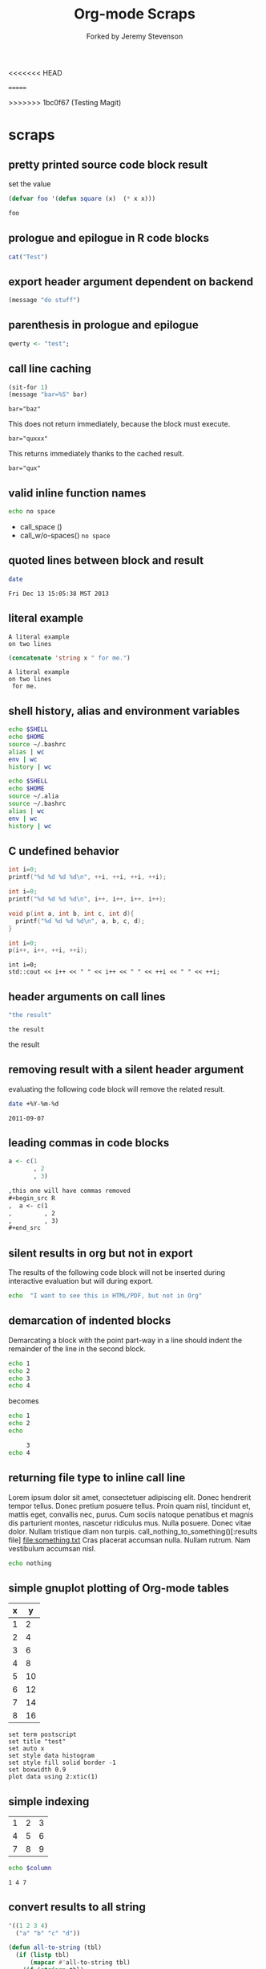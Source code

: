 #+TITLE: Org-mode Scraps
#+OPTIONS: num:nil ^:nil
#+STYLE: <link rel="stylesheet"href="data/stylesheet.css"type="text/css">
<<<<<<< HEAD

=======
#+AUTHOR: Forked by Jeremy Stevenson
>>>>>>> 1bc0f67 (Testing Magit)
* scraps
  :PROPERTIES:
  :ID:       96eaa17f-f1b6-4958-acb1-e271045fdfa2
  :DATE:     2011-09-03
  :END:
** pretty printed source code block result
set the value
#+begin_src lisp :results silent
(defvar foo '(defun square (x)  (* x x)))
#+end_src

#+begin_src lisp :results output pp code
foo
#+end_src

#+RESULTS:
#+BEGIN_SRC lisp

(DEFUN SQUARE (X) (* X X))
#+END_SRC

** prologue and epilogue in R code blocks
#+headers: :epilogue "})"
#+headers: :prologue "local({"
#+begin_src R  :results output :session
  cat("Test")
#+end_src

** export header argument dependent on backend
#+name: export-hdr-arg-backend-dep
#+begin_src emacs-lisp
(message "do stuff")
#+end_src

#+call: export-hdr-arg-backend-dep() :exports (if (eq org-export-current-backend 'beamer) "none" "results")

** parenthesis in prologue and epilogue
#+begin_src R :prologue "local({"   :epilogue "})"
qwerty <- "test";
#+end_src

#+RESULTS:

** call line caching
#+name: call-line-caching-example
#+begin_src emacs-lisp :var bar="baz"
  (sit-for 1)
  (message "bar=%S" bar)
#+end_src

#+RESULTS: call-line-caching-example
: bar="baz"

This does not return immediately, because the block must execute.
#+call: call-line-caching-example("quxxx")

#+RESULTS:
: bar="quxxx"

This returns immediately thanks to the cached result.
#+name: call-line-caching-called
#+call: call-line-caching-example("qux") :cache yes

#+RESULTS[1df20b5a51c3c710b11d7d9cac7272a66a85990f]: call-line-caching-called
: bar="qux"

** valid inline function names
#+name: w/o-spaces
#+begin_src sh
  echo no space
#+end_src

- call_space ()
- call_w/o-spaces() =no space=

** quoted lines between block and result
#+begin_src sh :cache yes
  date
#+end_src

#+label: foo
#+RESULTS[767d8ce04ce746568cd0f3f1f8f621a3583b93c5]:
: Fri Dec 13 15:05:38 MST 2013

** literal example
#+NAME: literal-example
#+BEGIN_EXAMPLE
A literal example
on two lines
#+END_EXAMPLE

#+NAME: read-literal-example
#+BEGIN_SRC emacs-lisp :var x=literal-example
  (concatenate 'string x " for me.")
#+END_SRC

#+RESULTS: read-literal-example
: A literal example
: on two lines
:  for me.

** shell history, alias and environment variables
#+BEGIN_SRC sh :session :results output
  echo $SHELL
  echo $HOME
  source ~/.bashrc
  alias | wc
  env | wc
  history | wc
#+END_SRC

#+RESULTS:
: /bin/zsh
: /home/eschulte
:       0       0       0
:      28      28     715
:       0       0       0

#+BEGIN_SRC sh :session :results output
  echo $SHELL
  echo $HOME
  source ~/.alia
  source ~/.bashrc
  alias | wc
  env | wc
  history | wc
#+END_SRC

#+RESULTS:
: /bin/zsh
: /home/eschulte
:      19      99     814
:      28      28     715
:       0       0       0

** C undefined behavior
#+begin_src C
int i=0;
printf("%d %d %d %d\n", ++i, ++i, ++i, ++i);
#+end_src

#+RESULTS:
: 4 4 4 4

#+begin_src C
int i=0;
printf("%d %d %d %d\n", i++, i++, i++, i++);
#+end_src

#+RESULTS:
: 3 2 1 0

#+begin_src C
  void p(int a, int b, int c, int d){
    printf("%d %d %d %d\n", a, b, c, d);
  }
  
  int i=0;
  p(i++, i++, ++i, ++i);
#+end_src

#+RESULTS:
: 3 2 4 4

#+begin_src C++ :includes '("<iostream>")
  int i=0;
  std::cout << i++ << " " << i++ << " " << ++i << " " << ++i;
#+end_src

#+RESULTS:
: 3 2 4 4

** header arguments on call lines
   :PROPERTIES:
   :DATE:     2011-09-11
   :END:
#+name: simple-example
#+begin_src emacs-lisp
  "the result"
#+end_src

#+call: simple-example()

#+name: simple-example()
: the result

#+call: simple-example() :results raw

#+name: simple-example()
the result

** removing result with a silent header argument
   :PROPERTIES:
   :DATE:     2011-09-07
   :END:
evaluating the following code block will remove the related result.

#+begin_src sh :results silent
  date +%Y-%m-%d
#+end_src

#+name:
: 2011-09-07

** leading commas in code blocks
   :PROPERTIES:
   :DATE:     2011-09-06
   :END:
#+begin_src r :exports code
  a <- c(1
         , 2
         , 3)
#+end_src

#+begin_src org :exports code
  ,this one will have commas removed
  ,#+begin_src R
  ,  a <- c(1
  ,         , 2
  ,         , 3)
  ,#+end_src
#+end_src

** silent results in org but not in export
   :PROPERTIES:
   :DATE:     2011-09-06
   :END:
The results of the following code block will not be inserted during
interactive evaluation but will during export.

#+begin_src sh :results (if org-current-export-file "replace" "silent") :exports both
  echo  "I want to see this in HTML/PDF, but not in Org"
#+end_src

** demarcation of indented blocks
   :PROPERTIES:
   :DATE:     2011-09-04
   :END:
Demarcating a block with the point part-way in a line should indent
the remainder of the line in the second block.
    #+begin_src sh
      echo 1
      echo 2
      echo 3
      echo 4
    #+end_src

becomes

    #+begin_src sh :results silent :session something
      echo 1
      echo 2
      echo
    #+end_src
    
    #+begin_src sh :results silent :session something
           3
      echo 4
    #+end_src

** returning file type to inline call line
   :PROPERTIES:
   :DATE:     2011-09-04
   :END:
Lorem ipsum dolor sit amet, consectetuer adipiscing elit. Donec
hendrerit tempor tellus. Donec pretium posuere tellus. Proin quam
nisl, tincidunt et, mattis eget, convallis nec, purus. Cum sociis
natoque penatibus et magnis dis parturient montes, nascetur ridiculus
mus. Nulla posuere. Donec vitae dolor. Nullam tristique diam non
turpis. call_nothing_to_something()[:results file] [[file:something.txt]] Cras placerat
accumsan nulla. Nullam rutrum. Nam vestibulum accumsan nisl.

#+name: nothing_to_something
#+begin_src sh :file something.txt
  echo nothing
#+end_src

** simple gnuplot plotting of Org-mode tables
   :PROPERTIES:
   :DATE:     2011-09-01
   :END:
#+tblname: gnuplot-testing
| x |  y |
|---+----|
| 1 |  2 |
| 2 |  4 |
| 3 |  6 |
| 4 |  8 |
| 5 | 10 |
| 6 | 12 |
| 7 | 14 |
| 8 | 16 |

#+begin_src gnuplot :var data=gnuplot-testing :file output.eps
set term postscript
set title "test"
set auto x
set style data histogram
set style fill solid border -1
set boxwidth 0.9
plot data using 2:xtic(1)
#+end_src

** simple indexing
   :PROPERTIES:
   :DATE:     2011-09-01
   :END:
#+name: list-o-numbers
| 1 | 2 | 3 |
| 4 | 5 | 6 |
| 7 | 8 | 9 |

#+begin_src sh :var column=list-o-numbers[,0]
  echo $column
#+end_src

#+name:
: 1 4 7

** convert results to all string
   :PROPERTIES:
   :DATE:     2011-08-29
   :END:
#+name: hetero-table
#+begin_src emacs-lisp
  '((1 2 3 4)
    ("a" "b" "c" "d"))
#+end_src

#+name: all-to-string
#+begin_src emacs-lisp :var tbl='()
  (defun all-to-string (tbl)
    (if (listp tbl)
        (mapcar #'all-to-string tbl)
      (if (stringp tbl)
          tbl
        (format "%s" tbl))))
  (all-to-string tbl)
#+end_src

#+begin_src emacs-lisp :var tbl=hetero-table
  (mapcar (lambda (row) (mapcar (lambda (cell) (stringp cell)) row)) tbl)
#+end_src

#+name:
| nil | nil | nil | nil |
| t   | t   | t   | t   |

#+begin_src emacs-lisp :var tbl=all-to-string(hetero-table)
  (mapcar (lambda (row) (mapcar (lambda (cell) (stringp cell)) row)) tbl)
#+end_src

#+name:
| t | t | t | t |
| t | t | t | t |

** simple short R block
   :PROPERTIES:
   :DATE:     2011-08-29
   :END:
#+BEGIN_SRC R
c(1,23,54,5)
#+END_SRC

#+name:
|  1 |
| 23 |
| 54 |
|  5 |

** two blocks and a table
   :PROPERTIES:
   :DATE:     2011-08-28
   :END:

#+name: stuff
#+begin_src sh
  echo 1
  echo 2
  echo 3
#+end_src

#+name: last-of-stuff
#+begin_src sh :var input=stuff
  echo "$input" |tail -1
#+end_src

| one |
| two |
| 3   |
#+TBLFM: @3$1='(sbe last-of-stuff)

** inheriting the file property
   :PROPERTIES:
   :FILE: something.png
   :DATE:     2011-08-23
   :END:

#+begin_src ditaa
   +-----------------------------+
   |                             |
   |    +-----+                  |
   |    |     |   +---------+    |
   |    |     |   |         |    |
   |    +-----+   |         |    |
   |              |         |    |
   |   file       |         |    |
   | inheritance  +---------+    |
   |                             |
   +-----------------------------+
#+end_src

#+name:
[[file:something.png]]

** a table with tags
   :PROPERTIES:
   :DATE:     2011-08-23
   :END:

#+TBLNAME: sandbox           :noexport:
| 1 |         2 | 3 |
| 4 | org-babel | 6 |

#+begin_src emacs-lisp :var table=sandbox
  (message "%S" table)
#+end_src

#+name:
: ((1 2 3) (4 "org-babel" 6))

** shell script output not in table
   :PROPERTIES:
   :DATE:     2011-08-21
   :END:
#+begin_src sh :results scalar
  echo 1
  echo 2
  echo 3
#+end_src

#+name:
: 1
: 2
: 3

** inline code block and downstream src blocks
   :PROPERTIES:
   :DATE:     2011-08-21
   :END:
AAAAAAAAAAAAAAAAAAAAAAAAAAAAAAAAAAAAAAAAAAAAA
something src_sh{echo eric}
CCCCCCCCCCCCCCCCCCCCCCCCCCCCCCCCCCCCCCCCCCCCC
#+begin_src sh
  echo schulte
#+end_src
EEEEEEEEEEEEEEEEEEEEEEEEEEEEEEEEEEEEEEEEEEEEE

*** with R
    :PROPERTIES:
    :DATE:     2011-08-21
    :END:
AAAAAAAAAAAAAAAAAAAAAAAAAAAAAAAAAAAAAAA
blah blah src_R[:results output]{cat(rnorm(2))}
CCCCCCCCCCCCCCCCCCCCCCCCCCCCCCCCCCCCCC
#+begin_src R :eval never :exports none
  1+2
  a <- b + c
  xyz
#+end_src
DDDDDDDDDDDDDDDDDDDDDDDDDDDDDDDDDDDDDDDD

** updating a table
   :PROPERTIES:
   :DATE:     2011-08-19
   :END:
#+name: this-is-another-table
| 0 | 0 | 0 |
| 0 | 0 | 0 |
| 0 | 0 | 0 |

#+name: this-is-another-table
#+begin_src emacs-lisp :var table=this-is-another-table
  (setf (nth 1 table) '(2 2 2))
  table
#+end_src

** space around exported code blocks
   :PROPERTIES:
   :DATE:     2011-08-19
   :END:
try evaluating the following blocks, then removing their results with
M-x `org-babel-remove-result'

Verbiage to begin the paragraph
#+begin_src sh
  echo eric
#+end_src
and verbiage to end the same paragraph.

#+begin_src sh
  echo 1
  echo 2
#+end_src

and verbiage to end the same paragraph.

** simple ditaa block
   :PROPERTIES:
   :DATE:     2011-08-19
   :END:
#+begin_src ditaa :file work-flow.png
    +-------+             +--------+
    |       |             |        |
    | Org   |------------>| Tex    |
    |       |             |        |
    +-------+             +--------+
#+end_src

#+name:
[[file:work-flow.png]]

** replacing a table
   :PROPERTIES:
   :DATE:     2011-08-19
   :END:
#+name: this-is-the-table
| 1 | 4 | 7 |
| 2 | 5 | 8 |
| 3 | 6 | 9 |

#+name: this-is-the-table
#+begin_src emacs-lisp :var table=this-is-the-table
  (mapcar (lambda (row) (mapcar (lambda (cell) (* cell 2)) row)) table)
#+end_src

** ruby code block
   :PROPERTIES:
   :DATE:     2011-08-19
   :END:
#+begin_src ruby
  1+2
#+end_src

#+name:
: 3

** bug with undefined function copy-seq
   :PROPERTIES:
   :DATE:     2011-08-05
   :END:
#+begin_src R :session :exports both
  1:10
#+end_src

** tangle before evaluating a code block
   :PROPERTIES:
   :DATE:     2011-08-05
   :END:

#+begin_src sh :var TANGLED=(org-babel-tangle) :tangle no
  wc $TANGLED
#+end_src

#+name:
: 2  2 11 it.sh

#+begin_src sh :tangle it.sh
  echo TEST
#+end_src

** plot results with org-plot
   :PROPERTIES:
   :DATE:     2011-08-02
   :END:
#+name: disk-usage
#+begin_src sh :exports both
  df
#+end_src

#+PLOT: title:"Disk Usage" ind:6 deps:(5) type:2d with:histograms set:"yrange [0:100]"
#+name: disk-usage
| Filesystem | 1K-blocks |     Used | Available | Use% | Mounted   | on |
| /dev/sda6  |  28835836 |  8447712 |  18923344 |  31% | /         |    |
| none       |   2997072 |      676 |   2996396 |   1% | /dev      |    |
| none       |   3006056 |        0 |   3006056 |   0% | /dev/shm  |    |
| none       |   3006056 |       96 |   3005960 |   1% | /var/run  |    |
| none       |   3006056 |        0 |   3006056 |   0% | /var/lock |    |
| /dev/sda7  | 144176824 | 72225604 |  64627420 |  53% | /home     |    |

** premature truncation of emacs-lisp results
   :PROPERTIES:
   :DATE:     2011-07-28
   :END:

#+begin_src emacs-lisp
  '(nil nil nil nil)
#+end_src

#+name:
: (nil nil nil nil)

** non-defined code blocks can still tangle
   :PROPERTIES:
   :DATE:     2011-07-28
   :END:

#+begin_src text :tangle somewhere.txt
  This will still tangle out to a file, and it opens in text mode, which
  may be nice.  
#+end_src

** expand noweb refs
   :PROPERTIES:
   :DATE:     2011-07-25
   :END:
#+name: def-something
#+begin_src sh
  SOMETHING=nothing
#+end_src

#+begin_src sh
  <<def-something>>
  echo $SOMETHING
#+end_src

** returning file names -- interpreted as lists
   :PROPERTIES:
   :DATE:     2011-07-21
   :END:
#+begin_src sh :results scalar
  echo "[[file:./cv.cls]]"
#+end_src

#+name:
: [[file:./cv.cls]]

#+begin_src sh :results org
   echo "[[file:./cv.cls]]"
#+end_src

#+name:
#+BEGIN_ORG
[[file:\./cv\.cls]]
#+END_ORG

** java code block
   :PROPERTIES:
   :DATE:     2011-07-19
   :END:
#+begin_src java :classname myfirstjavaprog
  class myfirstjavaprog
  {  
      public static void main(String args[])
      {
          System.out.println("Hello World!");
      }
  }
#+end_src

#+name:
: Hello World!

** exporting a ditaa example
   :PROPERTIES:
   :DATE:     2011-07-19
   :END:

#+begin_src ditaa :file blue.png :cmdline -r
/---------------\
|    test       |
|        {cBLU} |
\---------------/
#+end_src

#+name:
[[file:blue.png]]

** including noweb refs w/o last newline
   :PROPERTIES:
   :DATE:     2011-07-19
   :END:
#+begin_src sh :noweb yes
  <<my-name>> |\
  <<capitalize-name>>
#+end_src

#+name: my-name
#+begin_src sh
  echo "eric schulte"
#+end_src

#+name: capitalize-name
#+begin_src sh
  sed 's/^e/E/;s/ s/ S/'
#+end_src

** simple sbe example
   :PROPERTIES:
   :DATE:     2011-07-10
   :END:

|   1 |
|   2 |
|   3 |
|   4 |
|   5 |
|   6 |
| 3.5 |
#+TBLFM: @7$1='(sbe mean (lst @1..@6))

#+name: mean
#+begin_src emacs-lisp :var lst=()
  (let ((num (car lst)) (nums (cdr lst)))
    (/ (float (+ num (apply #'+ nums))) (1+ (length nums))))
#+end_src

** eval never
   :PROPERTIES:
   :DATE:     2011-07-10
   :END:

#+begin_src emacs-lisp :eval (if org-export-current-backend "never" "yes") :exports results
  (message "launch missles")
#+end_src

#+name:
: launch missles

** indexing into a list variable
   :PROPERTIES:
   :DATE:     2011-07-06
   :END:

#+begin_src emacs-lisp :var lst='(0 1 2)
  (first lst)
#+end_src

#+name:
: 0

or as a noweb reference

#+name: external-list
- 0
- 1
- 2

#+begin_src sh :noweb yes
  echo <<external-list()[0]>>
#+end_src

#+name:
: 0

** data alias for resname
   :PROPERTIES:
   :DATE:     2011-07-05
   :END:
#+name: blah
: blahcontent

#+begin_src emacs-lisp :var it=blah
  it
#+end_src

#+name:
: blahcontent

** define a block with a name for noweb expansion
   :PROPERTIES:
   :tangle:   yes
   :noweb:    yes
   :DATE:     2011-07-01
   :END:

#+name: simple(something="something")
#+begin_src emacs-lisp
  something
#+end_src

another block including the first block
#+begin_src emacs-lisp
  <<simple(something="something else")>>
#+end_src

** find a resource by global id
   :PROPERTIES:
   :DATE:     2011-07-01
   :END:

#+begin_src emacs-lisp :var it=990f3218-6fce-44fb-bd0c-5f6076c0dadc
  it
#+end_src

#+name:
: 
: here it is

*** I'm the resource
    :PROPERTIES:
    :ID:       990f3218-6fce-44fb-bd0c-5f6076c0dadc
    :DATE:     2011-07-01
    :END:

here it is

** longtable label and attr lines on code block results
   :PROPERTIES:
   :DATE:     2011-06-29
   :END:

#+name: faz
#+begin_src emacs-lisp :exports results
  '((foo foo)
    (bar baz))
#+end_src

#+LABEL: Foo
#+name: faz
| foo | foo |
| bar | baz |

** another test
   :PROPERTIES:
   :DATE:     2011-06-29
   :END:
#+name: square
#+begin_src emacs-lisp :var it=0
  (* it it)
#+end_src

Here is a call_square(it=4), stuck in the middle of some prose.

Here is another 25^2=call_square(it=25).

** multiple variables
   :PROPERTIES:
   :DATE:     2011-06-27
   :END:

Should work call_concat(1, 2, 3) =123= in order.

#+name: concat
#+begin_src emacs-lisp :var a=0 :var b=0 :var c=0
  (format "%S%S%S" a b c)
#+end_src

Should be positive call_lob-minus(4, 3) =1= by order.

** un-named variables
   :PROPERTIES:
   :DATE:     2011-06-27
   :END:

#+name: square
#+begin_src emacs-lisp :var it=0
  (* it it)
#+end_src

#+call: square(8)

first we can name the argument with call_square(it=4) =16=

then we can pass the argument unnamed with call_square(4) =16=

#+name: minus
#+begin_src emacs-lisp :var a=0 :var b=0
  (- a b)
#+end_src

To ensure that these arguments are passed in the correct order we can
use the following call_minus(8, 4) =-4=

** inline call line
   :PROPERTIES:
   :DATE:     2011-06-27
   :END:

#+name: double
#+begin_src emacs-lisp :var it=0
  (* 2 it)
#+end_src

This is the number src_sh[:var it=double(it=1)]{echo $it} in the middle

The following exports as a normal call line
#+call: double(it=1)

Now here is an inline call call_double(it=1) stuck in the middle of
some prose.

This one should not be exported =call_double(it=2)= because it is
quoted.

Finally this next one should export, even though it starts a line
call_double(it=3) because sometimes inline blocks fold with a
paragraph.

And, a call with raw results call_double(4)[:results raw] should not
have quoted results.

** text and graphics from R
   :PROPERTIES:
   :DATE:     2011-06-24
   :END:

#+begin_src R :results output :session
print(seq(1,10))
#+end_src

#+begin_src R :file example.png :results graphics :session
plot(seq(1,10))
#+end_src

#+name:
[[file:example.png]]

** large code in inline blocks
   :PROPERTIES:
   :DATE:     2011-06-22
   :END:

#+name: big-block
#+begin_src emacs-lisp :exports none
  "something complex"
#+end_src

Here is some text with src_emacs-lisp[:var it=big-block]{it} in the middle.

** clojure =:results scalar=
   :PROPERTIES:
   :DATE:     2011-06-21
   :END:
#+begin_src clojure :results scalar
  '(1 2 3)
#+end_src

** expand variable during tangling
   :PROPERTIES:
   :tangle:   yes
   :DATE:     2011-06-20
   :END:

#+begin_src sh :var VER=(vc-working-revision (buffer-file-name))
  echo $VER
#+end_src

** python session
   :PROPERTIES:
   :DATE:     2011-06-19
   :END:
#+begin_src python :results output :session mypy 
x = 1
for i in range(1,5):
  x = x + i
  print x

print "I throw an error"
#+end_src

#+name:
: 
: ... ... ... 2
: 4
: 7
: 11
: I throw an error

#+begin_src python :results output :session
  print y
#+end_src

#+name:
: Traceback (most recent call last):
:   File "<stdin>", line 1, in <module>
: NameError: name 'y' is not defined

** scalar emacs lisp results
   :PROPERTIES:
   :DATE:     2011-06-19
   :END:
#+begin_src emacs-lisp :results scalar
  '(1 2 3)
#+end_src

#+name:
: (1 2 3)

** named code block export
   :PROPERTIES:
   :DATE:     2011-06-13
   :END:
This has a name which is not exported.

#+name: rand(n)
#+begin_src R
  runif(n)
#+end_src
** continued code blocks
   :PROPERTIES:
   :tangle:   yes
   :comments: yes
   :DATE:     2011-06-10
   :END:
#+name: foo
#+begin_src emacs-lisp
  (message "foo:%S" 1)
#+end_src

#+begin_src emacs-lisp
  (message "un-named")
#+end_src

#+name: bar
#+begin_src emacs-lisp
  (message "bar:%S" 1)
#+end_src

#+name: foo
#+begin_src emacs-lisp
  (message "foo:%S" 2)
#+end_src

#+name: bar
#+begin_src emacs-lisp
  (message "bar:%S" 2)
#+end_src

#+begin_src emacs-lisp :tangle no :results silent
  (with-temp-buffer
    (insert-file-contents "scraps.el")
    (eval-buffer))
#+end_src

** ruby with xmpfilter
   :PROPERTIES:
   :DATE:     2011-06-10
   :END:
#+begin_src ruby :results xmp code
  2 + 2 # =>
  3.times{ puts :hello }
#+end_src

#+name:
#+BEGIN_SRC ruby
2 + 2 # => 4
3.times{ puts :hello }
# >> hello
# >> hello
# >> hello
#+END_SRC

** tangle test
   :PROPERTIES:
   :DATE:     2011-06-10
   :END:
#+begin_src R :tangle test.R :shebang #!/bin/cat :padline no
This is
a test
#+end_src

** quick testing new session code
   :PROPERTIES:
   :DATE:     2011-06-06
   :END:
#+begin_src sh :session test :results output
  echo foo
#+end_src

#+name:
: foo

#+begin_src ruby :results output :session simple
  puts "foo"
#+end_src

#+name:
: foo

** =:file= and python
   :PROPERTIES:
   :DATE:     2011-06-06
   :END:
#+begin_src python :file /tmp/test.png
  return 1
#+end_src

#+name:
[[file:/tmp/test.png]]

** simple shell
   :PROPERTIES:
   :DATE:     2011-06-06
   :END:
#+begin_src sh
  sleep 10 && ls
#+end_src

#+name:
| _config.yml     |
| data            |
| development.org |
| elsevier        |
| index.org       |
| paper           |
| publish.org     |
| scraps          |
| scraps.html     |
| scraps.org      |
| scraps.tex      |

#+begin_src ruby :session eric
  puts [1..4]
#+end_src

#+name:
: nil

** testing new data names
   :PROPERTIES:
   :DATE:     2011-06-02
   :END:

#+name: simple-123
: 123

#+begin_src emacs-lisp :var simple=simple-123 :exports both
  (* simple 2)
#+end_src

results

data

my data is results

#+name:
: 246

** default directory examples in lisp
   :PROPERTIES:
   :DATE:     2011-06-01
   :END:

#+begin_src lisp
  *default-pathname-defaults*
#+end_src

#+begin_src sh
  pwd
#+end_src

#+begin_src lisp :dir
  *default-pathname-defaults*
#+end_src

#+name:
: #P""

** lisp body with multiple forms
   :PROPERTIES:
   :DATE:     2011-05-31
   :END:

#+begin_src lisp :results value
  (format t "~&eric")
  (+ 1 2)
#+end_src

#+name:
: 3

** example =#+call= line expansion
   :PROPERTIES:
   :DATE:     2011-05-27
   :END:
this code block peeks inside of the `params' variable which is used by
babel during code block evaluation
#+name: callee
#+begin_src emacs-lisp
  ;; this is cheating and shouldn't be done in user code :)
  (or (cdr (assoc :foo params)) 'unset)
#+end_src

this code block evaluates to the following,
#+name: callee
: unset

this call line,
#+call: callee[:foo bar]() :results org

expands into the following which is evaluated as a normal code block
by Babel.
#+begin_src emacs-lisp :var results=callee[:foo bar]() :results org
  results
#+end_src

this code block evaluates to the following,
#+name:
#+BEGIN_ORG
nothing
#+END_ORG

** awk example
   :PROPERTIES:
   :DATE:     2011-05-26
   :END:

#+name: simple-table
| 1 | 2 | 3 |
| 4 | 5 | 6 |
| 7 | 8 | 9 |

#+begin_src awk :stdin simple-table
  {print $1}
#+end_src

#+name:
| 1 |
| 4 |
| 7 |

** passing values through to STDIN of shell code blocks
   :PROPERTIES:
   :DATE:     2011-05-26
   :END:
#+name: square-table
| 1 | 2 | 3 |
| 4 | 5 | 6 |
| 7 | 8 | 9 |

#+name: first-col
#+begin_src sh :stdin square-table
  awk '{print $1}'
#+end_src

#+begin_src sh :stdin first-col
  sed 's/4/middle/g'
#+end_src

#+name:
|      1 |
| middle |
|      7 |

** don't match end_src inside of a block
   :PROPERTIES:
   :DATE:     2011-05-14
   :END:

#+name: the_issue
#+begin_src sh :results output
  echo '#+end_src'
#+end_src

#+name: the_issue
: #+end_src block

** append tables
   :PROPERTIES:
   :DATE:     2011-05-14
   :END:
#+name: table-names
- first-table
- second-table
- third-table

#+name: first-table
| a | 1 |
| b | 2 |

#+name: second-table
| c | 3 |
| d | 4 |

#+name: third-table
| e | 5 |
| f | 6 |

#+begin_src emacs-lisp :var table-names=table-names
  (mapcar #'org-babel-ref-resolve table-names)
#+end_src

#+name:
| (a 1) | (b 2) |
| (c 3) | (d 4) |
| (e 5) | (f 6) |

** new names for results
   :PROPERTIES:
   :DATE:     2011-05-06
   :END:

#+name: simple
: 1

#+begin_src emacs-lisp :var data=simple
  data
#+end_src

#+name:
: 1

changing the variable used to label data
#+begin_src emacs-lisp :results silent
  (setq org-babel-result-fmt
        "^[ \t]*#\\+\\(TBLNAME\\|RESNAME\\|RESULTS\\|DATA\\):[ \t]*%s[ \t]*$")
#+end_src

#+name: not-so-simple
: 2

#+begin_src emacs-lisp :var data=not-so-simple
  data
#+end_src

#+name:
: 2

** ocaml
   :PROPERTIES:
   :DATE:     2011-05-06
   :END:

#+begin_src ocaml
  [3;2;3] @ [3;2;3;4;5];;
#+end_src

#+name:
| 3 | 2 | 3 | 3 | 2 | 3 | 4 | 5 |

** simple latex verbatim wrap example
   :PROPERTIES:
   :DATE:     2011-05-05
   :END:
#+begin_src emacs-lisp :results silent
  (setq org-export-latex-verbatim-wrap
        '("{\\scriptsize\n\\begin{verbatim}\n" . "\\end{verbatim}\n}\n"))
#+end_src

#+begin_src sh
  echo eric schulte
  echo another
#+end_src

** inserting complicated results
   :PROPERTIES:
   :DATE:     2011-05-05
   :END:
#+begin_src emacs-lisp :results scalar
  ((lambda (result) (condition-case nil (read result) (error result)))
   "(:return
   (:ok \"{:model #<MINLP f(x,y)={(x[0]-5)^2+(x[1]-3)^2-y*sqrt($x),2}>, :v #<Variables x={ 4.0, 4.0 } y={ 0 }>, :z nil}\")
   13)")
#+end_src

#+name:
| :return | (:ok {:model #<MINLP f(x,y)={(x[0]-5)^2+(x[1]-3)^2-y*sqrt($x),2}>, :v #<Variables x={ 4.0, 4.0 } y={ 0 }>, :z nil}) | 13 |

** automatic org-mode formatting
   :PROPERTIES:
   :DATE:     2011-04-27
   :END:

#+name: raw-results
#+begin_src sh :results output tabular
  echo "| 1 |"
  echo "| 2 |"
#+end_src

#+begin_src emacs-lisp :var in=raw-results
  (stringp in)
#+end_src

#+name:
: t

** units in R plot
   :PROPERTIES:
   :DATE:     2011-04-21
   :END:
#+begin_src R  :results graphics :file test.png :width 8 :height 8 :res 200 :units cm
  x <- -10:10
  y <- x^2
  plot(x, y, type="l", col="red", lty=1)
#+end_src

#+name:
[[file:test.png]]

** Ocaml appending blocks
   :PROPERTIES:
   :DATE:     2011-04-19
   :END:
block

#+begin_src ocaml
  [|1;2;3|];;
#+end_src

#+name:
| 1 | 2 | 3 |

** simple Oz example
   :PROPERTIES:
   :DATE:     2011-04-19
   :END:
#+begin_src oz :results output
  {Browse 'Hello'}
#+end_src

** complex numbers in tables and python, reference in table formula
   :PROPERTIES:
   :DATE:     2011-04-13
   :END:

#+name: parameter-variation(data=0)
#+begin_src python :result values
  return 'text'
#+end_src

|---------------------------------------|
| "(0.0331901438056,0.000535222885197)" |
| "(0.0333434157791,0.000537930174356)" |
| "(0.0345727512157,0.000559346040457)" |
| "(0.0353146483908,0.000571501584524)" |
| "(0.0355522909393,0.000574387067408)" |
| "(0.0356575682336,0.000574851263615)" |
| "(0.0357806926897,0.000575051685084)" |
|---------------------------------------|
| text                                  |
#+TBLFM: @8$1='(sbe parameter-variation (nums @1$1..@7$1))

| '(1 2 3 4) |
|------------|
|          4 |
#+TBLFM: @2$1='(sbe quote (it @1$1))

| (1 2 3 4) |
|-----------|
| #ERROR    |
#+TBLFM: @2$1='(sbe quote (it @1$1))

*** using vectors to represent complex number is lisp
    :PROPERTIES:
    :DATE:     2011-04-15
    :END:
| [1 2]            |
|------------------|
| real:1 complex:2 |
#+TBLFM: @2$1='(sbe real (it @1$1))

#+name: real(it='())
#+begin_src emacs-lisp
  (format "real:%d complex:%d" (aref it 0) (aref it 1))
#+end_src

*** reference the table in a table formula
    :PROPERTIES:
    :DATE:     2011-04-13
    :END:
#+name: complex-data
|-------------------------------------|
| (0.0331901438056,0.000535222885197) |
|-------------------------------------|
|                                   4 |
#+TBLFM: @2$1='(sbe quote (it "complex-data"))

*** externally referencing the table
    :PROPERTIES:
    :DATE:     2011-04-13
    :END:
#+name: complex-data
|-------------------------------------|
| (0.0331901438056,0.000535222885197) |
| (0.0333434157791,0.000537930174356) |
| (0.0345727512157,0.000559346040457) |
| (0.0353146483908,0.000571501584524) |
| (0.0355522909393,0.000574387067408) |
| (0.0356575682336,0.000574851263615) |
| (0.0357806926897,0.000575051685084) |
#+TBLFM: @8$1='(sbe parameter-variation (nums @1$1..@7$1))

#+begin_src python :var data=complex-data
  return data
#+end_src

#+name:
| (0.0331901438056,0.000535222885197) |
| (0.0333434157791,0.000537930174356) |
| (0.0345727512157,0.000559346040457) |
| (0.0353146483908,0.000571501584524) |
| (0.0355522909393,0.000574387067408) |
| (0.0356575682336,0.000574851263615) |
| (0.0357806926897,0.000575051685084) |

** emacs-lisp printing with output to string
   :PROPERTIES:
   :DATE:     2011-04-10
   :END:

#+begin_src emacs-lisp :results output
  (let ((dog (sqrt 2))
        (cat 7))
    (print (format "%s %f" "Dog: " (eval dog)))
    (print (format "%s %d" "Cat: " (eval cat)) nil)
    (print "Fish."))
#+end_src

#+name:
: 
: "Dog:  1.414214"
: 
: "Cat:  7"
: 
: "Fish."

#+begin_src emacs-lisp
  (let ((dog (sqrt 2))
        (cat 7))
    `((dog ,dog)
      (cat ,cat)
      (fish)))
#+end_src

#+name:
| dog  | 1.4142135623730951 |
| cat  |                  7 |
| fish |                    |

** headers in R tables during export
   :PROPERTIES:
   :DATE:     2011-04-04
   :END:
#+TBLNAME: Chuah07
| condition | Mean.offer |
|-----------+------------|
| 1.MMM     |      48.49 |
| 2.MMU     |      42.59 |
| 3.MUM     |      44.87 |
| 4.UMU     |      46.43 |
| 5.UUM     |      44.15 |
| 6.UUU     |      43.80 |
| MAL       |      46.28 |
| UK        |       44.1 |
| All       |      45.29 |

#+headers: :var data=Chuah07
#+begin_src R :results output :exports both :cache yes
  str(data)
#+end_src

#+name[135a7f73839b69d118780ca29a64c3840601f7b9]:
: 'data.frame':	9 obs. of  2 variables:
:  $ condition : chr  "1.MMM" "2.MMU" "3.MUM" "4.UMU" ... 
:  $ Mean.offer: num  48.5 42.6 44.9 46.4 44.1 ... eric

** session associated with R block
   :PROPERTIES:
   :DATE:     2011-04-02
   :END:
#+begin_src R :session *chris*
  x <- 1
  y <- 2
  y-x
#+end_src

#+name:
: 1

** detangling example
   :PROPERTIES:
   :tangle:   yes
   :comments: yes
   :shebang:  #!/bin/sh
   :ID:       7a22cf71-6be3-4fca-a700-4c8be8237303
   :DATE:     2011-04-01
   :END:

#+name: sh-for-tangling
#+begin_src sh
  echo "this is the `sh-for-tangling' code block"
  num=`expr 1 + 1`
  echo "the value of num is $num"
#+end_src

#+begin_src sh
  echo "this is an unnamed code block"
#+end_src

** vc-log
   :PROPERTIES:
   :DATE:     2011-04-01
   :END:

A version control log of this file.  The =vc-log= code block lives in
the library of babel.
#+call: vc-log() :exports results

** CL example
   :PROPERTIES:
   :DATE:     2011-04-01
   :END:
#+begin_src lisp
  (defun range (n &optional m)
    "Return the numbers in range."
    (loop for num from (if m n 0) to (if m m (- n 1)) collect num))
  
  (mapcar #'list (mapcar #'1+ (range 10)))
#+end_src

#+name:
|  1 |
|  2 |
|  3 |
|  4 |
|  5 |
|  6 |
|  7 |
|  8 |
|  9 |
| 10 |

** tangling out vc information
   :PROPERTIES:
   :DATE:     2011-04-01
   :END:

#+headers: :var STATE=(vc-state (or (buffer-file-name) org-current-export-file))
#+headers: :var REV=(vc-working-revision (or (buffer-file-name) org-current-export-file))
#+begin_src sh :tangle yes
  rm -rf ./R
  rm -f ./spreadSim.sub
  REVISION=$REV.$STATE
  tar -xf nsa.$REVISION.tar.gz
  $HOME/R/R/R-2.12.0/bin/Rscript --vanilla -e
"source('./R/generateLatinHypercubeScenarios.R'); doIt()"
  for SCENARIO in ./R/scenarios/*.R; do
    export SCENARIO=${SCENARIO#./R/scenarios/}
    qsub nsa.sub
  done
#+end_src

** grabbing the current buffer during export
   :PROPERTIES:
   :DATE:     2011-04-01
   :END:
Eric

#+begin_src emacs-lisp :var buf=(buffer-file-name (current-buffer)) :exports both
  (message "buffer %S!" buf)
#+end_src

#+begin_src sh :exports results :results output
  git log -1
#+end_src

** colnames with call lines
   :PROPERTIES:
   :DATE:     2011-03-29
   :END:
#+TBLNAME: data
| x | parameter | value |
|---+-----------+-------|
| 0 | heat      |    30 |
| 1 | heat      |    30 |

#+name: func5
#+begin_src R :var name=data :var a="one" :colnames yes
  names(name)
#+end_src

#+name: func5
| x         |
|-----------|
| x         |
| parameter |
| value     |

#+call: func5(name=data, a="two") :colnames yes

#+name: func5(name=data, a="two")
| x         |
|-----------|
| x         |
| parameter |
| value     |

** caching on export
   :PROPERTIES:
   :DATE:     2011-03-23
   :END:
#+name: testcache
#+begin_src R :cache yes :exports results
  dat <-  matrix(runif(12), 3, 4)
  print(dat)
#+end_src

#+name[e7b83e61596da84f85c5a24e61569576c802f9a2]: testcache
| 0.590091332094744 | 0.101750465808436 | 0.487125408137217 |  0.92315583024174 |
| 0.483292032498866 | 0.427640072302893 | 0.974636133294553 | 0.995571716455743 |
|  0.60190233332105 | 0.122638279106468 | 0.437959408387542 | 0.015639441087842 |

** conflicting header arguments
   :PROPERTIES:
   :DATE:     2011-03-14
   :END:

code block
#+name: conflict-block
#+begin_src sh :exports results :results silent
  echo eric
#+end_src

call line
#+call: conflict-block() :exports results

#+name: conflict-block()
: eric

** macros during tangling
   :PROPERTIES:
   :ID:       d2ff9d6f-b413-4072-91a9-3ae8aa32032c
   :DATE:     2011-03-14
   :END:

First, add macro expansion to the new `org-babel-tangle-body-hook'.

#+begin_src emacs-lisp :results silent
  (add-hook 'org-babel-tangle-body-hook
            (lambda () (org-export-preprocess-apply-macros)))
#+end_src

Then define the macro.  Note: you may need to export the buffer before
tangling so that the macro definition is noticed and processed by
Org-mode.

#+MACRO: CONFIG_PARAM01 45

Then on both export and tangling the macro in the following code block
will be replaced.

#+begin_src sh :tangle yes
  echo org-mode set CONFIG_PARAMETER to: {{{CONFIG_PARAM01}}}
#+end_src

** looks like a pipe in a table
   :PROPERTIES:
   :DATE:     2011-03-07
   :END:
#+name: clean
#+begin_src emacs-lisp :var in=""
  (flet ((clean (in)
                (if (listp in)
                    (mapcar #'clean in)
                  (if (stringp in)
                      (replace-regexp-in-string "¦" "|" in)
                    in))))
    (clean in))
#+end_src

#+name: regexps
| first  | (a¦b) |
| second | (1¦2) |

#+begin_src perl :var a=clean(in=regexps)[0,1] :var b=clean(in=regexps)[1,1]
  $a; $b;
#+end_src

#+name:
: (1|2)

** eval results as a list
   :PROPERTIES:
   :DATE:     2011-03-06
   :END:
#+begin_src python :results value
  return "(mapcar (lambda (el) (+ 1 el)) '(1 2))"
#+end_src

#+name:
| 2 | 3 |

#+begin_src python :results value
  return "[1, 2]"
#+end_src

#+name:
| 1 | 2 |

#+begin_src python :results value
  return [1, 2]
#+end_src

#+name:
| 1 | 2 |

#+begin_src python :results value
  return "%r" % "[1 2]"
#+end_src

#+name:
: [1 2]

** export of inline R code
   :PROPERTIES:
   :DATE:     2011-03-03
   :END:
Here I test inline code evaluation in R.

#+begin_src R :session *R*
x <- 100
#+end_src

#+name:
: 100

Now I want to export the value of x, which should be
src_R[:session *R*]{x} .

Did the number 100 show up at the end of the previous sentence on export?

** simple mysql
   :PROPERTIES:
   :DATE:     2011-03-03
   :END:
#+begin_src sql :engine mysql
  show tables;
#+end_src

** leading/trailing spaces
   :PROPERTIES:
   :DATE:     2011-03-02
   :END:
#+name: spaces-wrapped-string
- " pass through with space "


#+begin_src emacs-lisp :var res=spaces-wrapped-string[0]
  res
#+end_src

#+name:
:  pass through with space 

** results org raw wrap
   :PROPERTIES:
   :DATE:     2011-03-02
   :END:
#+begin_src sh :results output org :exports none
  cat <<EOF
  - first
  - second
  EOF
#+end_src

#+name:
#+BEGIN_ORG
- first
- second
#+END_ORG

*** Version 1
    :PROPERTIES:
    :DATE:     2011-03-02
    :END:
This version only prints the org code for the table, but does not interprets it.
#+begin_src R :exports both :results output raw
  cat(
      "|--|--|\n",
      "|name|[[./pdf1.pdf]]|\n",
      "|--|--|\n"
      )
#+end_src

*** Version 2
    :PROPERTIES:
    :DATE:     2011-03-02
    :END:
This version prints the table including the graph as expected, but
:results is used twice as a header argument.
#+begin_src R :results output :exports both :results raw
  cat(
      "|--|--|\n",
      "|name|[[./pdf1.pdf]]|\n",
      "|--|--|\n"
      )
#+end_src

*** Version 3
    :PROPERTIES:
    :DATE:     2011-03-02
    :END:
Finally this version does only export the R code
#+begin_src R :exports both :results raw
  cat(
      "|--|--|\n",
      "|name|[[./pdf1.pdf]]|\n",
      "|--|--|\n"
      )
#+end_src

** literal reference in a table with sbe
   :PROPERTIES:
   :DATE:     2011-02-28
   :END:

| "eric schulte" | 12 |
#+TBLFM: @1$2='(sbe length (in $1))

#+name: length
#+begin_src emacs-lisp :var in="foo"
  (length in)
#+end_src

** reference to a commented out subtree
   :PROPERTIES:
   :DATE:     2011-02-28
   :END:
*** COMMENT I don't export
    :PROPERTIES:
    :DATE:     2011-02-28
    :END:
#+name: hidden-parameters
| 1 |
| 2 |
| 3 |
| 4 |

*** I do export
    :PROPERTIES:
    :DATE:     2011-02-28
    :END:
#+begin_src emacs-lisp :var params=hidden-parameters :exports both
  params
#+end_src

** strip hline before processing a variables indices
   :PROPERTIES:
   :DATE:     2011-02-27
   :END:
#+name: table-w-hline
| 1 | a |
|---+---|
| 2 | b |
| 3 | c |
| 4 | d |

#+begin_src emacs-lisp :var table=table-w-hline[1,1] :hlines no
  table
#+end_src

#+name:
: hline

#+tblname: perl-table-w-hline
| colA | colB |
|------+------|
| a1   | b1   |
| a2   | b2   |

#+headers: :var b=perl-table-w-hline[2..,1]
#+headers: :var a=perl-table-w-hline[2..,0]
#+begin_src perl :tangle yes
  $a; $b;
#+end_src 

** new block regexp tests
   :PROPERTIES:
   :DATE:     2011-02-27
   :END:
*** Block 1 (Exports OK)
    :PROPERTIES:
    :DATE:     2011-02-27
    :END:

#+BEGIN_SRC sh :tangle test-out
Block 1
#+END_SRC

*** Block 2 (Exports OK - double blank line no white-space in Block)
    :PROPERTIES:
    :DATE:     2011-02-27
    :END:

#+BEGIN_SRC sh :tangle test-out


#+END_SRC

*** Block 3 (Fails - single blank line no white-space in Block)
    :PROPERTIES:
    :DATE:     2011-02-27
    :END:

#+BEGIN_SRC sh :tangle test-out

#+END_SRC

*** Block 4 (Gets consumed by previous Block)
    :PROPERTIES:
    :DATE:     2011-02-27
    :END:

#+BEGIN_SRC sh :tangle test-out
Block 4
#+END_SRC

*** Block 5 (Fails - no lines in Block)
    :PROPERTIES:
    :DATE:     2011-02-27
    :END:

#+BEGIN_SRC sh :tangle test-out
#+END_SRC

*** Block 6 (Gets consumed by previous Block
    :PROPERTIES:
    :DATE:     2011-02-27
    :END:

#+BEGIN_SRC sh :tangle test-out
Block 6
#+END_SRC

** pass a vector to calc
   :PROPERTIES:
   :DATE:     2011-02-27
   :END:

#+begin_src calc :var y=[1 2 3]
  y
#+end_src

#+name:
: [1 2 3]

#+begin_src calc :var y=[1 2 3]
  3 y
#+end_src

#+name:
: [3, 6, 9]

#+begin_src emacs-lisp :var data=[1 2 3]
  (elt data 1)
#+end_src

#+name:
: 2

#+begin_src calc
  1 * 8
#+end_src

#+name:
: 8

** don't interpret tuples as elisp code
   :PROPERTIES:
   :DATE:     2011-02-27
   :END:
#+begin_src python :results value
  return (1,2)
#+end_src

#+name:
: (1, 2)

** passing elisp-looking variables to code blocks
   :PROPERTIES:
   :DATE:     2011-02-27
   :END:
#+begin_src perl :var it="(+ 1 1)" :results output
  printf "passed in %s", $it
#+end_src

#+name:
: passed in (+ 1 1)

#+name: elisp-looking-table
| 1 | (+ 1 1) |
| 2 | (a b c) |
| 3 | (+ 3 3) |

#+begin_src perl :var data=elisp-looking-table[1,1]
  $data
#+end_src

#+name:
: (a b c)

#+begin_src emacs-lisp :var data=elisp-looking-table[1,1]
  data
#+end_src

#+name:
: (a b c)

** exporting cache and noweb
   :PROPERTIES:
   :DATE:     2011-02-27
   :END:
#+name: test_sleep
#+begin_src R :session :exports code
  Sys.sleep(time=5)
  1:10
#+end_src

#+name: test_sleep
#+begin_src R :session :exports results :noweb yes :cache yes
  <<test_sleep>>
#+end_src

#+name[e2c9e6c2f84563b590a765502057d92463e50182]: test_sleep
|  1 |
|  2 |
|  3 |
|  4 |
|  5 |
|  6 |
|  7 |
|  8 |
|  9 |
| 10 |

** source block names in current buffer
   :PROPERTIES:
   :DATE:     2011-02-26
   :END:
#+begin_src emacs-lisp :results list
 (org-babel-src-block-names)
#+end_src

** simple python block
   :PROPERTIES:
   :DATE:     2011-02-26
   :END:
#+begin_src python :return foo
  foo = 8
  foo += 1
#+end_src

#+name:
: 9

** sh return a list of elements with spaces
   :PROPERTIES:
   :DATE:     2011-02-26
   :END:
#+begin_src sh :results list
  echo "eric schulte"
  echo "dan davison"
  echo "seb vauban"
#+end_src

#+name:
- ("eric" "schulte")
- ("dan" "davison")
- ("seb" "vauban")

#+begin_src sh :results scalar
  echo "eric schulte"
  echo "dan davison"
  echo "seb vauban"
#+end_src

#+name:
: eric schulte
: dan davison
: seb vauban

** calc variables inside of parenthesis
   :PROPERTIES:
   :DATE:     2011-02-22
   :END:
#+BEGIN_SRC calc :var testvar=9000
testvar - 200
#+END_SRC

#+name:
: 8800

#+BEGIN_SRC calc :var testvar=9000
(testvar - 200) 800
#+END_SRC

#+name:
: 7040000

** new lists
   :PROPERTIES:
   :DATE:     2011-02-21
   :END:
*** results embedded inside of a list
    :PROPERTIES:
    :DATE:     2011-02-22
    :END:
1. this has results
   #+name: something-in-a-list
   : foo
2. and this doesn't work
   #+begin_src emacs-lisp :var data=something-in-a-list
     data
   #+end_src

   #+name:
   : foo

*** reading and writing
    :PROPERTIES:
    :DATE:     2011-02-22
    :END:
#+name: simple-list
- 1
- two
- 3
- four


#+name: simple-list
#+begin_src emacs-lisp :var lst=simple-list :results list
  (reverse lst)
#+end_src

** catch the file name during export
   :PROPERTIES:
   :DATE:     2011-02-21
   :END:

#+begin_src emacs-lisp :var file-name=(buffer-file-name) :exports both
  file-name
#+end_src

** export of inline code blocks which are silent
   :PROPERTIES:
   :DATE:     2011-02-20
   :END:
#+begin_src emacs-lisp :results silent
  (setf org-babel-default-inline-header-args
        '((:session . "none")
          (:results . (if (boundp 'org-current-export-file) "replace" "silent"))
          (:exports . "results")))
#+end_src

Here is an inline code block src_sh{echo 8} <- there

** mentions of file names in file contents
   :PROPERTIES:
   :DATE:     2011-02-20
   :END:
directory to search
#+name: graph-dir
: graph-dir

list all files in dir
#+name: graph-files
#+begin_src sh :results vector :var dir=graph-dir
  find $dir -type f -exec basename {} \;
#+end_src

#+name: graph-files
| other |
| dan   |
| eric  |
| seb   |

association of files with mentions
#+name: graph-associations
#+begin_src sh :var dir=graph-dir :var files=graph-files
  for i in $files; do
      for j in `grep -l -r $i $dir`;do
          echo $i, `basename $j`
      done
  done
#+end_src

#+name: graph-associations
| other | eric |
| other | seb  |
| dan   | eric |
| eric  | seb  |
| seb   | dan  |

graphing with dot
#+name: to-dot
#+begin_src sh :var associations=graph-associations :results scalar
  echo "$associations"|awk '{print $1, "->", $2}'
#+end_src

#+name: to-dot
: other -> eric
: other -> seb
: dan -> eric
: eric -> seb
: seb -> dan

#+begin_src dot :var data=to-dot :file files.png
  digraph G{
    $data
  }
#+end_src

#+name:
[[file:files.png]]

** inline code block
   :PROPERTIES:
   :DATE:     2011-02-18
   :END:

here is an inline block src_R{1+1}

** recutils
   :PROPERTIES:
   :DATE:     2011-02-15
   :END:
#+begin_src sh :file book.rec
  cat <<EOF > book.rec
  # -*- mode: rec -*-
  %rec: Book
  %mandatory: Title
  %type: Location enum loaned home unknown
  %doc:
  + A book in my personal collection.
  
  Title: GNU Emacs Manual
  Author: Richard M. Stallman
  Publisher: FSF
  Location: home
  
  Title: The Colour of Magic
  Author: Terry Pratchett
  Location: loaned
  
  Title: Mio Cid
  Author: Anonymous
  Location: home
  
  Title: chapters.gnu.org administration guide
  Author: Nacho Gonzalez
  Author: Jose E. Marchesi
  Location: unknown
  
  Title: Yeelong User Manual
  Location: home
  
  # End of books.rec
  EOF
#+end_src

#+name:
[[file:book.rec]]

#+begin_src rec :data book.rec :fields Title,Author
  Location = 'loaned'
#+end_src

#+name:
| Title               | Author          |
| The Colour of Magic | Terry Pratchett |

#+begin_src rec :data book.rec :fields Title,Author
  
#+end_src

#+name:
| Title                                 | Author              | Author_2         |
| GNU Emacs Manual                      | Richard M. Stallman |                  |
| The Colour of Magic                   | Terry Pratchett     |                  |
| Mio Cid                               | Anonymous           |                  |
| chapters.gnu.org administration guide | Nacho Gonzalez      | Jose E. Marchesi |
| Yeelong User Manual                   |                     |                  |

** SQL --- example reading org-mode table into sql
   :PROPERTIES:
   :DATE:     2011-02-15
   :END:
#+tblname: example-table-for-sql
| a |  b |
|---+----|
| 1 | 10 |
| 2 | 11 |
| 3 | 12 |
| 4 | 13 |
| 5 | 14 |
| 6 | 15 |

#+headers: :var table=example-table-for-sql
#+begin_src sql :engine mysql
load data infile "$table" into mytable;
#+end_src

** passing keywords inside header arguments
   :PROPERTIES:
   :DATE:     2011-02-15
   :END:

#+begin_src emacs-lisp :var lst='(:no-expand :other)
  lst
#+end_src

#+name:
| :no-expand | other |

** two vars in a properties block -- not possible
   :PROPERTIES:
   :var:      test1=7
   :var:      test2=8
   :DATE:     2011-02-10
   :END:

#+begin_src emacs-lisp
  (message "test1=%S test2=%S" test1 test2)
#+end_src

results in Error
: let: Symbol's value as variable is void: test2

*** an alternative
    :PROPERTIES:
    :var:      tests=all-tests
    :DATE:     2011-02-10
    :END:

#+tblname: all-tests
- 7
- 8

#+begin_src emacs-lisp :var eric=89
  (message "test1=%S test2=%S" (first tests) (second tests))
#+end_src

#+name:
: test1=7 test2=8

*** another alternative
    :PROPERTIES:
    :var:      vars=variables
    :DATE:     2011-06-21
    :END:

#+tblname: variables
| var1 | 1 |
| var2 | 2 |

#+begin_src python
  print vars[0][1]
  print vars[1][1]
#+end_src

** how to set no-expand in properties
   :PROPERTIES:
   :no-expand: yes
   :DATE:     2011-02-10
   :END:

#+begin_src emacs-lisp :var something="other thing" :tangle no-expand.el
  :test
#+end_src

tangles to

** non-inlined inline code block
   :PROPERTIES:
   :DATE:     2011-01-27
   :END:
The Date is src_sh[:results replace]{date} at the time of =this= export.

src_sh[:results replace]{ls}

** results replace not always working
   :PROPERTIES:
   :DATE:     2011-01-25
   :END:
#+begin_src sh :results output org replace :exports code
  for i in `seq 4`;do
      echo "- place $i in the list"
  done
#+end_src

#+name:
#+BEGIN_ORG
- place 1 in the list
- place 2 in the list
- place 3 in the list
- place 4 in the list
#+END_ORG

inline block src_emacs-lisp[:exports code :results replace]{(+ 1 1 1)} here is was

** simple calc example
   :PROPERTIES:
   :DATE:     2011-01-25
   :END:
#+begin_src calc 
2*3
#+end_src

#+name:
: 6

** inserting wrappers eats following characters
   :PROPERTIES:
   :DATE:     2011-01-20
   :END:
*** Test
    :PROPERTIES:
    :DATE:     2011-01-20
    :END:
  
  #+begin_src emacs-lisp :results latex
    "\\begin{equation}\\frac{1}{2}\n\\end{equation}"
  #+end_src

  #+name:
  #+BEGIN_LaTeX
  \begin{equation}\frac{1}{2}
  \end{equation}
  #+END_LaTeX
  
*** Watch me die :-(
    :PROPERTIES:
    :DATE:     2011-01-20
    :END:

** creating a directory when needed for tangling
   :PROPERTIES:
   :DATE:     2011-01-19
   :END:
#+begin_src clojure :tangle (prog1 "src/foo.clj" (make-directory "src" "."))
  (ns something)
#+end_src

a helper function for the above
#+begin_src emacs-lisp
  (defun mkdir-p (file &optional dir)
    "Create any parent directories of FILE if missing and return FILE."
    (make-directory (file-name-directory file) (or dir ".")) file)
#+end_src

allows the following
#+begin_src clojure :tangle (mkdir-p "src/foo.clj")
  (ns something)
#+end_src

There is now a new header argument controlling this behavior
#+begin_src emacs-lisp :mkdirp yes :tangle novel/nested/directories/finally.clj
  (message "contents")
#+end_src

** passing arguments to the shell
   :PROPERTIES:
   :DATE:     2011-01-18
   :END:
#+name: something
: eric
:   schulte
:     yes
: more

#+name: something-list
| 1 |
| 2 |
| 3 |

#+begin_src sh :var data=something-list
  echo "$data"|wc -l
#+end_src

#+name:
: 3

#+begin_src emacs-lisp :results silent
  (setq org-babel-sh-var-quote-fmt "`cat <<'BABEL_TABLE'\n%s\nBABEL_TABLE\n`")
#+end_src

** wrap noweb references in comments
   :PROPERTIES:
   :DATE:     2011-01-16
   :END:
#+name: wrappable
#+begin_src emacs-lisp
  (setq x (+ 4 x))
#+end_src

#+begin_src emacs-lisp :comments noweb :noweb yes :tangle yes
  (let ((x 1))
    (message "x=%s" x)
    <<wrappable>>
    (message "x=%s" x))
#+end_src

** replace inline code block
   :PROPERTIES:
   :DATE:     2011-01-13
   :END:
This is src_emacs-lisp{(+ 1 2 3)} an inline block.

#+begin_src emacs-lisp
  (defun replace-inline-block ()
    (interactive)
    (if (save-excursion (re-search-backward "[ \f\t\n\r\v]" nil t)
                        (looking-at org-babel-inline-src-block-regexp))
        (replace-match
         ((lambda (el) (if (stringp el) el (format "%S" el)))
          (org-babel-execute-src-block)) nil nil nil 1)
      (error "not inside of an inline source block.")))
#+end_src

** noweb then variables
   :PROPERTIES:
   :DATE:     2011-01-13
   :END:
#+name: replaced-first
#+begin_src latex
  \begin{itemize}
  \item first
  \item data
  \item third
  \end{itemize}
#+end_src

#+begin_src latex :var data="second" :noweb yes
  \section{ordinals}
  \label{sec:ordinals}
  <<replaced-first>>
#+end_src

** empty strings as arguments
   :PROPERTIES:
   :DATE:     2011-01-11
   :END:

#+begin_src emacs-lisp :results output :var foo=""
  (concat foo "bar")
#+end_src

#+name:
: bar

** call lines
   :PROPERTIES:
   :DATE:     2011-01-11
   :END:
#+name: doubler
#+begin_src emacs-lisp :var n=2
  (* n 2)
#+end_src

#+call: doubler(n=3)

#+name: doubler(n=3)
: 6

#+call: doubler[:var n=3]()

#+name: doubler[:var n=3]()
: 6

** language name abbreviations
   :PROPERTIES:
   :DATE:     2011-01-07
   :END:

#+begin_src emacs-lisp
  (add-to-list 'org-src-lang-modes '("clj" . clojure))
#+end_src

#+begin_src clj
  (map (partial + 1) (range 20))
#+end_src

** eval query
   :PROPERTIES:
   :DATE:     2010-12-21
   :END:
#+begin_src emacs-lisp
  (setq org-confirm-babel-evaluate
        (lambda (lang body) (not (equal "ditaa" lang))))
#+end_src

#+name:
| lambda | (lang body) | (not (equal ditaa lang)) |

#+begin_src emacs-lisp :eval query
  (message "eval'd")
#+end_src

#+name:
: eval'd

#+begin_src ditaa
  ---
#+end_src

** new file handling
   :PROPERTIES:
   :DATE:     2010-12-20
   :END:

#+begin_src sh :sep , :file dirlisting
  ls -l
#+end_src

#+name:
[[file:dirlisting]]

#+begin_src ruby :file ruby-out
  [[1, 2, 3, 4],
   [2, 4, 6, 8]]
#+end_src

#+name:
[[file:ruby-out]]

#+begin_src emacs-lisp :results file :results append
  (let ((today (replace-regexp-in-string "[ \t]" "-" (current-time-string))))
    (with-temp-file today
      (insert (message "I'm feeling %s"
                       (nth (random 3) (list "good" "bad" "just fine")))))
    today)
#+end_src

#+name:
[[file:Mon-Dec-20-17:27:52-2010]]

from http://www.graphviz.org/Gallery/directed/fsm.gv.txt
#+begin_src dot :file fsa.png
  digraph finite_state_machine {
          rankdir=LR;
          size="8,5"
          node [shape = doublecircle]; LR_0 LR_3 LR_4 LR_8;
          node [shape = circle];
          LR_0 -> LR_2 [ label = "SS(B)" ];
          LR_0 -> LR_1 [ label = "SS(S)" ];
          LR_1 -> LR_3 [ label = "S($end)" ];
          LR_2 -> LR_6 [ label = "SS(b)" ];
          LR_2 -> LR_5 [ label = "SS(a)" ];
          LR_2 -> LR_4 [ label = "S(A)" ];
          LR_5 -> LR_7 [ label = "S(b)" ];
          LR_5 -> LR_5 [ label = "S(a)" ];
          LR_6 -> LR_6 [ label = "S(b)" ];
          LR_6 -> LR_5 [ label = "S(a)" ];
          LR_7 -> LR_8 [ label = "S(b)" ];
          LR_7 -> LR_5 [ label = "S(a)" ];
          LR_8 -> LR_6 [ label = "S(b)" ];
          LR_8 -> LR_5 [ label = "S(a)" ];
  }
#+end_src

#+name:
[[file:fsa.png]]
** tangle templates
   :PROPERTIES:
   :DATE:     2010-12-13
   :END:
#+name: template-heading
#+begin_src emacs-lisp
  some stuff here
#+end_src

#+name: template-footing
#+begin_src emacs-lisp
  some other stuff here
#+end_src

#+name: template
#+begin_src sh :results output :noweb yes :var body="body stuff"
heading=$(cat<<EOF
<<template-heading>>
EOF
)
footing=$(cat<<EOF
<<template-footing>>
EOF
)
echo $heading
echo "$body"
echo $footing
#+end_src

#+call: template[:noweb yes](body="something new")

#+name: template[:noweb yes](body="something new")
: some stuff here
: something new
: some other stuff here

** missing lines on tangle
   :PROPERTIES:
   :ID:       83eb62fd-4147-405b-bdc2-567b2d5cbd70
   :DATE:     2010-12-13
   :END:
#+begin_src org :results latex :tangle latex-err.tex
  ,one
  ,two
  ,three
#+end_src

#+begin_src org :results latex :results replace
  ,- eric
  ,- schulte
#+end_src

#+name:
#+BEGIN_LaTeX
\begin{itemize}
\item eric
\item schulte
\end{itemize}
#+END_LaTeX

** utf8 and latin-1 encodings
   :PROPERTIES:
   :DATE:     2010-12-13
   :END:
#+tblname: toto
| é |

#+begin_src python :var t=toto :preamble # -*- coding: latin1 -*- :return [len(babel), len(local)]
  babel = unicode (t[0][0],"latin1")
  local = unicode ("é","latin1")
#+end_src

#+name:
| 2 | 2 |

** Python requires a utf-8 coding prefix
   :PROPERTIES:
   :DATE:     2010-12-02
   :END:
#+begin_src python :prefix # -*- coding: utf-8 -*- :return s
s = "é"
#+end_src

#+name:
: é

#+begin_src python :prefix # -*- coding: utf-8 -*- :results output
s = "é"
print(s)
#+end_src

#+name:
: é

** empty lines in R session output
   :PROPERTIES:
   :DATE:     2010-12-01
   :END:
#+begin_src R :results output :session
  x <- 1;
  x
  x + 1
  x + 4
#+end_src R

#+name:
: [1] 1
: [1] 2
: [1] 5

** =:eval query= shows the name
   :PROPERTIES:
   :DATE:     2010-11-30
   :END:
#+name: i-have-a-name
#+begin_src sh :eval query
  date
#+end_src

#+name: i-have-a-name
: Tue Nov 30 22:03:25 MST 2010

** sql variables
   :PROPERTIES:
   :DATE:     2010-11-30
   :END:
#+name: sql-param
| table       | valueTable0       |
| column      | valueColumn0      |
| type        | valueType0        |
| nullability | valueNullability0 |

I want to apply the values onto the following chunk of code:

#+name: add-column-in-table-0
#+begin_src sql :var table=sql-param[0,1] :var column=sql-param[1,1] :var type=sql-param[2,1] :var nullability=sql-param[3,1]
-- add column `@column' (if column does not exist yet)
IF NOT EXISTS (SELECT *
               FROM INFORMATION_SCHEMA.COLUMNS
               WHERE TABLE_NAME = '@table'
               AND COLUMN_NAME = '@column')
BEGIN
    ALTER TABLE $table
    ADD $column $type @nullability
END
#+end_src

** python with return header argument
   :PROPERTIES:
   :DATE:     2010-11-27
   :END:

#+begin_src python :return y
  x = 8
  y = 98
  2
#+end_src

#+name:
: 98

** safe lists for Haskell
   :PROPERTIES:
   :DATE:     2010-11-23
   :END:

#+tblname: mixed-table
| 1 | first  |
| 2 | second |
| 3 | third  |
| 4 | fourth | 

#+name: rec-string-wrap
#+begin_src emacs-lisp :var data=mixed-table
  (defun rec-string-wrap (in)
    (if (listp in) (mapcar #'rec-string-wrap in) (format "%S" in)))
  (rec-string-wrap data)
#+end_src

#+begin_src haskell :var tbl=rec-string-wrap(data=mixed-table)
  map head tbl
#+end_src

#+name:
| 1 | 2 | 3 | 4 |

** add column to table with awk
   :PROPERTIES:
   :question_author: Sébastien Vauban
   :DATE:     2010-11-23
   :END:
I want to *add a column* to the following table.

#+name: table-message
| This is line 1 of the message.        |
| This is line 2 of the message.        |
| This is the last line of the message. |

Its value should be dependant on a *regexp matching* the *current row*
(for example, if 1 is detected in the original column, then write "A"
in the new one, "B" if 2 is read, "C" if 3 is read, etc.).

Hence, I'm thinking using AWK as an easy solution.

    #+begin_src note
    I'm open to other ideas on how I could do this as easily. Just throw me
    ideas, if you have some.
    #+end_src

the easiest (for me) would be with the elisp =mapcar= function
#+begin_src emacs-lisp :var tbl=table-message
  (mapcar (lambda (row) (cons "New col" row)) tbl)
#+end_src

#+name:
| New col | This is line 1 of the message.        |
| New col | This is line 2 of the message.        |
| New col | This is the last line of the message. |

*First* trial: add a column whose cell contents will be *fixed* (here,
equal to =New col=).

#+name: add-col
#+begin_src sh :var data=table-message :results output raw :exports both
echo "$data" | awk '// {print "| New col | " $0 " |";}'
#+end_src

#+name: add-col
| New col | This is line 1 of the message.        |
| New col | This is line 2 of the message.        |
| New col | This is the last line of the message. |

** reading from single-quote-delim languages
   :PROPERTIES:
   :DATE:     2010-11-23
   :END:
#+BEGIN_SRC python
return [['607', 'Show license short, name on the deed'],
        ['255', "'(message (concat 'hello ' 'world))"]]
#+END_SRC

#+name:
| 607 | Show license short, name on the deed |
| 255 | '(message (concat 'hello ' 'world))  |

#+begin_src ruby
  [['607', 'Show license, short name on the deed'],
   ['255', "))'(message (concat 'hello ' 'world"]]
#+end_src

#+name:
| 607 | Show license, short name on the deed |
| 255 | ))'(message (concat 'hello ' 'world  |

#+begin_src haskell
  [["'single quotes'", "b"], ["\"double quotes\"", "d"]]
#+end_src

#+name:
| 'single quotes' | b |
| "double quotes" | d |

** un-named R code blocks
   :PROPERTIES:
   :DATE:     2010-11-23
   :END:
#+begin_src R
  8
#+end_src

#+name:
: 8

#+begin_src emacs-lisp :eric
8  
#+end_src

#+name:
: 8

#+BEGIN_SRC R :session :results output
 xyz
#+END_SRC

#+BEGIN_SRC R :session *R-2* :results output |  xyz
9
#+END_SRC

#+name:
: [1] 9

** introducing =wrap= header argument
   :PROPERTIES:
   :DATE:     2010-11-19
   :END:
#+begin_src emacs-lisp :results wrap :exports both
  (mapcar (lambda (el) (list el (+ 1 (* el el)))) (number-sequence 0 10))
#+end_src

#+name:
#+BEGIN_RESULT
|  0 |   1 |
|  1 |   2 |
|  2 |   5 |
|  3 |  10 |
|  4 |  17 |
|  5 |  26 |
|  6 |  37 |
|  7 |  50 |
|  8 |  65 |
|  9 |  82 |
| 10 | 101 |
#+END_RESULT

now indented
- first
- second
  #+begin_src emacs-lisp :results wrap :exports both
    "something else"
  #+end_src

  #+name:
  #+BEGIN_RESULT
  : something else
  #+END_RESULT

** lists as data types
   :PROPERTIES:
   :DATE:     2010-11-19
   :END:

#+name: a-list
- org-mode
- and
- babel

#+name: a-list
#+begin_src emacs-lisp :var lst=a-list :results list
  (reverse lst)
#+end_src

also for a block inside of a list
1. First element
2. Second element -- has a block
   #+begin_src emacs-lisp
     (+ 1 1 1 1)
   #+end_src

   #+name:
   : 4

3. third element

** sqlite
   :PROPERTIES:
   :DATE:     2010-11-10
   :END:
#+begin_src sqlite :db paper/climate.sqlite
  select count(*) from temps;
#+end_src

#+name:
: 422689

** lob calls with header argument pass through
   :PROPERTIES:
   :DATE:     2010-11-08
   :END:

#+name: lob-header
#+begin_src emacs-lisp :var n=20
  n
#+end_src

#+call: lob-header[:results vector](n=15)

#+name: lob-header[:results vector](n=15)
| 15 |

#+call: lob-header(n=10) :results vector

#+name: lob-header(n=10)
| 10 |

need ob-ref.el to pass through the header arguments in "[]"s
#+begin_src emacs-lisp :var n=lob-header[:results vector](n=8)
  n
#+end_src

#+name:
| 8 |

#+begin_src emacs-lisp :var n=lob-header[:results vector](n=8)[0,0]
  n
#+end_src

#+name:
: 8

** clojure code blocks and the lazies
   :PROPERTIES:
   :DATE:     2010-11-06
   :END:
#+begin_src emacs-lisp :results silent
  (defun org-babel-execute:clojure (body params)
    (with-temp-buffer
      (insert body)
      (read
       (slime-eval
        `(swank:interactive-eval-region 
          ,(buffer-substring-no-properties (point-min) (point-max)))))))
#+end_src

#+begin_src clojure
  (map (fn [el] (list el (* el el)))(range 10))
#+end_src

#+name:
| 0 |  0 |
| 1 |  1 |
| 2 |  4 |
| 3 |  9 |
| 4 | 16 |
| 5 | 25 |
| 6 | 36 |
| 7 | 49 |
| 8 | 64 |
| 9 | 81 |

** playing with calc support
   :PROPERTIES:
   :DATE:     2010-11-03
   :END:
#+begin_src emacs-lisp
  (require 'ob-calc)
#+end_src

#+begin_src calc :var some=8
  some
  some
  '*
  8+8
  '+
#+end_src

#+name:
: 80

#+begin_src calc
  2*(8+8)
#+end_src

#+name:
: 32

#+begin_src calc
  2*e
#+end_src

#+name:
: 5.43656365692

#+begin_src calc :var something=9
  2*something
#+end_src

#+name:
: 18

** shell blocks returning a file name
   :PROPERTIES:
   :DATE:     2010-11-03
   :END:
#+begin_src sh :file quick.txt :results output
  date
#+end_src

#+name:
[[file:quick.txt]]

** passing arguments through call lines
   :PROPERTIES:
   :DATE:     2010-10-29
   :END:

#+name: test
#+begin_src R :session :file test.pdf :var myarg="bla"
  plot(1:10, main=myarg)
#+end_src

#+name: test
[[file:test.pdf]]

#+call: test(myarg="hiho")

#+name: test(myarg="hiho")
: test.pdf

** simple gnuplot tests
   :PROPERTIES:
   :DATE:     2010-10-26
   :END:
#+name: some-more-gnuplot
| 1 |  1 |
| 2 |  4 |
| 3 |  9 |
| 4 | 16 |
| 5 | 25 |
| 6 | 36 |
| 7 | 49 |
| 8 | 64 |
#+TBLFM: $2=$1*$1

#+begin_src gnuplot :var data=some-more-gnuplot
  plot "$data"
#+end_src

#+name:

Plotting data points from a table could look like this:
#+tblname: basic-plot
|   x |         y1 |         y2 |
|-----+------------+------------|
| 0.1 |      0.425 |      0.375 |
| 0.2 |     0.3125 |     0.3375 |
| 0.3 | 0.24999993 | 0.28333338 |
| 0.4 |      0.275 |    0.28125 |
| 0.5 |       0.26 |       0.27 |
| 0.6 | 0.25833338 | 0.24999993 |
| 0.7 | 0.24642845 | 0.23928553 |
| 0.8 |    0.23125 |     0.2375 |
| 0.9 | 0.23333323 |  0.2333332 |
|   1 |     0.2225 |       0.22 |

#+begin_src gnuplot :var data=basic-plot :exports code :file basic-plot.png
set title "Putting it All Together"

set xlabel "X"
set xrange [0:1]
set xtics 0,0.1,1

set ylabel "Y"
set yrange [0.2:0.5]
set ytics 0.2,0.05,0.5

plot data u 1:2 w p lw 2 title 'x vs. y1', \
     data u 1:3 w lp lw 1 title 'x vx. y2'
#+end_src

#+name:
[[file:basic-plot.png]]

** latex headers in latex code blocks
   :PROPERTIES:
   :DATE:     2010-10-26
   :END:

#+begin_src latex :headers \usepackage{lmodern} :file name1.pdf
  Eric Schulte
#+end_src

#+name:
[[file:name1.pdf]]

#+begin_src latex :headers '("\\usepackage{mathpazo}" "\\usepackage{fullpage}") :file name2.pdf
  Eric Schulte
#+end_src

#+name:
[[file:name2.pdf]]

** export-specific header arguments
   :PROPERTIES:
   :DATE:     2010-10-26
   :END:

#+headers: :var out=(if (and (boundp 'latexp) latexp) "latex" "not latex") 
#+begin_src emacs-lisp
  out
#+end_src

#+name:
: not latex

** security problem with elisp in header arguments
   :PROPERTIES:
   :DATE:     2010-10-14
   :END:
#+begin_src emacs-lisp :var data=(setq org-confirm-babel-evaluate nil) :results silent
  (+ 1 1)
#+end_src

** preceding blank lines on tangle
   :PROPERTIES:
   :DATE:     2010-10-13
   :END:
#+begin_src emacs-lisp :results silent
  (setq org-babel-tangle-pad-newline nil)
#+end_src

#+begin_src sh :tangle something.reg
  # something
  echo "else"
#+end_src

** very very large numbers
   :PROPERTIES:
   :DATE:     2010-10-13
   :END:
#+tblname: numbers
|                           1 |
|                           2 |
|                          12 |
|                          45 |
|                         166 |
|                    12567890 |
| 231231282371983279389999999 |

#+begin_src emacs-lisp :var numbers=numbers
  (mapcar
   (lambda (line)
       (let ((number (car line)))
         (list number (type-of number))))
     numbers)
#+end_src

#+name:
|                      1 | integer |
|                      2 | integer |
|                     12 | integer |
|                     45 | integer |
|                    166 | integer |
|               12567890 | integer |
| 2.3123128237198328e+26 | float   |

** weaving with noweb links
   :PROPERTIES:
   :tangle:   yes
   :DATE:     2010-10-13
   :END:

#+name: name
#+begin_src emacs-lisp
  (message "eric")
#+end_src

#+begin_src emacs-lisp :noweb tangle
  ;; name
  <<name>>
#+end_src

** index into a scalar
   :PROPERTIES:
   :DATE:     2010-10-13
   :END:
#+tblname: short-list
| a |
| b |

#+begin_src emacs-lisp :var scalar=short-list[0,0]
  scalar
#+end_src

#+name:
: a

** cycle -- the input is the output
   :PROPERTIES:
   :DATE:     2010-09-29
   :END:
and the rhythm is the base and the base is the treble

#+name: cycle
| one   |
| two   |
| three |

#+name: cycle
#+begin_src emacs-lisp :var table=cycle
  (append (last table) (butlast table))
#+end_src

#+begin_src emacs-lisp :exports results
  (+ 1 1 1)
#+end_src

** Letter
   :PROPERTIES:
   :DATE:     2010-09-21
   :END:

#+name: body
#+begin_src org :results latex
  ,My body includes a list:
  
  ,- one
  ,- two
  
  ,and a small table:
  
  ,| first | second |
  ,| other | last   |
  
  ,Not more.
#+end_src

#+begin_src latex :noweb yes :tangle yes
\documentclass[11pt]{isodoc}
\usepackage[utf8x]{inputenc}
\usepackage[T1]{fontenc}

\setupdocument{
    to = {Eric},
    subject = {Tough to understand what to do...},
    opening = {Hi},
    closing = {Best}
}

\begin{document}
\letter{%
<<body()>>
}
\end{document}
#+end_src

** splitting code blocks
   :PROPERTIES:
   :DATE:     2010-09-19
   :END:
- with indentation
  #+begin_src emacs-lisp
    ;;;###autoload
    (defun org-babel-previous-src-block (&optional arg)
      "Jump to the previous source block.
    With optional prefix argument ARG, jump backward ARG many source blocks."
      (interactive "P")
      (condition-case nil
          (re-search-backward org-babel-src-block-regexp nil nil (or arg 1))
        (error (error "No previous code blocks")))
      (goto-char (match-beginning 0)) (org-show-context))
  #+end_src
  
  #+begin_src emacs-lisp
    ;;;###autoload
    (defun org-babel-split-block-maybe (&optional arg)
      "Split the current source code block on the cursor."
      (interactive "p")
      ((lambda (info)
         (if info
             (let ((lang (nth 0 info))
                   (indent (nth 6 info))
                   (stars (make-string (org-current-level) ?*)))
               (insert (concat (if (looking-at "^") "" "\n")
                               (make-string indent ? ) "#+end_src\n"
                               (if arg stars (make-string indent ? )) "\n"
                               (make-string indent ? ) "#+begin_src " lang
                               (if (looking-at "[\n\r]") "" "\n  "))))
           (message "Not in src block.")))
       (org-babel-get-src-block-info)))
    
    ;; other stuff
  #+end_src

** header arguments on call line
   :PROPERTIES:
   :DATE:     2010-09-09
   :END:
#+name: eight
#+begin_src R
  8
#+end_src

#+call: eight() :results vector

#+name: eight()
| 8 |

maybe the following with the new proposed header arguments

#+call: eight[:session *R*]() :results vector

** empty-string results
   :PROPERTIES:
   :DATE:     2010-09-08
   :END:
test me one two 3

#+begin_src emacs-lisp
#+end_src

More test

#+begin_src emacs-lisp
  (mapcar
   (lambda (pair)
     (list (car pair) (cdr pair)))
   params)
#+end_src

#+name:
| :cache    | no      |
| :colnames | no      |
| :comments |         |
| :exports  | code    |
| :hlines   | yes     |
| :noweb    | no      |
| :results  | replace |
| :session  | none    |
| :shebang  |         |
| :tangle   | no      |

** tangle org-mode block
   :PROPERTIES:
   :DATE:     2010-09-07
   :END:
#+name: org-list
#+begin_src org :results latex
  - one
  - two
  - three
#+end_src

#+begin_src emacs-lisp :tangle example.tangled :noweb yes
  "
  <<org-list()>>
  "
#+end_src

** remove results when nil is returned
   :PROPERTIES:
   :DATE:     2010-09-07
   :END:
#+begin_src emacs-lisp
  (progn (+ 1 1) nil)
#+end_src

#+name:

** comparative speed of python evaluation
   :PROPERTIES:
   :DATE:     2010-09-07
   :END:
#+begin_src python :session test
  2+2
#+end_src

#+name:
: 4

#+begin_src python
  return 2+2
#+end_src

#+name:
: 4

#+begin_src python :session test
def add(a,b):
   return a+b
def sub(a,b):
   return a-b
add(sub(10,1),sub(10,2))
#+end_src

#+name:
: org_babel_python_eoe

** customizable comment formats
   :PROPERTIES:
   :tangle:   yes
   :comments: yes
   :DATE:     2010-09-05
   :END:

#+begin_src emacs-lisp :results silent
  (setq org-babel-tangle-comment-format-beg "{-# LINE %start-line \"%file\" #-}"
        org-babel-tangle-comment-format-end ""
        org-babel-tangle-pad-newline)
#+end_src

#+begin_src haskell :tangle Main.hs
  test = length
  main = print $ test [1,2,3]
#+end_src

I would like the following output in the tangled file Main.hs:

: {-# LINE 4 "Haskell.org" #-}
: test = length
: main = print $ test [1,2,3]

** tangling with full comments
   :PROPERTIES:
   :comments: org
   :tangle:   full-comments.el
   :DATE:     2010-09-04
   :END:
The top block
#+begin_src emacs-lisp
  (message "first block")
#+end_src

here's some text which won't be tangled

*** subheading
    :PROPERTIES:
    :DATE:     2010-09-04
    :END:
another block
| 1 | first  |
| 2 | second |
#+begin_src emacs-lisp
  (message "second")
#+end_src

and finally a block with a =:noweb= header argument
#+begin_src emacs-lisp :noweb yes
  (progn
    <<tangle-el-the-second>>)
#+end_src

** quoting header args (e.g. :cmdline)
   :PROPERTIES:
   :DATE:     2010-09-03
   :END:
#+begin_src C :cmdline 1 2 3 4 5 :includes <stdio.h>
  int main(int argc, char **argv){
    printf("argv[1] %s\n", argv[1]);
    return 0;
  }
#+end_src

#+name:
: argv[1] 1

** :var (buffer-file-name)
   :PROPERTIES:
   :DATE:     2010-09-03
   :END:
during export (buffer-file-name) will return nil because the temporary
export buffer is not visiting any file.

/file=(vc-working-revision (buffer-file-name))/
#+begin_src sh :var file=(vc-working-revision (or (buffer-file-name) "")) :exports results
  echo $file Revision
#+end_src

/file=(vc-working-revision (or (buffer-file-name) org-current-export-file))/
#+begin_src sh :var file=(vc-working-revision (or (buffer-file-name) org-current-export-file)) :exports results
  echo $file Revision
#+end_src

** :session evaluation on export
   :PROPERTIES:
   :DATE:     2010-09-01
   :END:
This first block is evaluated but /doesn't/ appear in export.

/:session *R* :exports none/
#+begin_src R :session *R* :exports none
  x <- 8
#+end_src

This second block /does/ appear in export.

#+begin_src R :session *R* :exports results
  x
#+end_src

** ditaa with tilda in path
   :PROPERTIES:
   :DATE:     2010-09-01
   :END:
#+begin_src ditaa :file example.png
    +--------------+
    |              |
    |              |
    |              |
    |              |
    |              |
    +--------------+
#+end_src

** conditional tangling
   :PROPERTIES:
   :DATE:     2010-08-31
   :END:
#+begin_src emacs-lisp :results silent
  (setq tangle-tag "right")
#+end_src

*** first subheading                                                   :left:
    :PROPERTIES:
    :DATE:     2010-08-31
    :END:
#+begin_src R :tangle (and (equal (car (org-get-tags-at (point))) tangle-tag) "yes")
  "first"
#+end_src

*** second subheading                                                 :right:
    :PROPERTIES:
    :DATE:     2010-08-31
    :END:
#+begin_src R :tangle (and (equal (car (org-get-tags-at (point))) tangle-tag) "yes")
  "second"
#+end_src

** scheme sessions
   :PROPERTIES:
   :DATE:     2010-08-31
   :END:
#+begin_src scheme :var number=9 :session *scheme* :scheme guile
  (+ number 0)
#+end_src

#+name:
: 9

#+begin_src scheme :var number=9 :session *scheme* :scheme racket
  (+ number 1)
#+end_src

#+name:
: 10

** pulling information from tags                                       :blue:
   :PROPERTIES:
   :DATE:     2010-08-30
   :END:

#+begin_src R :var color=(car (org-get-tags-at (point))) :tangle example.R
  color
#+end_src

#+name:
: blue

** initial scheme support
   :PROPERTIES:
   :DATE:     2010-08-27
   :END:
#+name: numbers
#+begin_src scheme
  (map (lambda (el) (+ el 1)) '(1 2 3))
#+end_src

#+name:
| 2 | 3 | 4 |

#+begin_src scheme :var numbers=numbers
  (map (lambda (el) (- el 1)) numbers)
#+end_src

#+name:
| 1 | 2 | 3 |

** initial javascript support
   :PROPERTIES:
   :DATE:     2010-08-27
   :END:
using node.js

#+begin_src js
  var n = 0;
  n = n+1;
  return n
#+end_src

#+name:
: 1

#+name: cars
#+begin_src js
  var cars = ["Saab","Volvo","BMW"];
  return cars;
#+end_src

#+name: cars
| Saab | Volvo | BMW |

#+begin_src js :var cars=cars
  return cars[0][0];
#+end_src

#+name:
: Saab

#+begin_src js :var cars=cars
  return cars[0].length;
#+end_src

#+name:
: 3

** duplicate results on execute subtree
   :PROPERTIES:
   :DATE:     2010-08-26
   :END:
#+begin_src emacs-lisp :results org :exports results
  "- first
- second
- third
"
#+end_src

#+name:
#+BEGIN_SRC org
- first
- second
- third
#+END_SRC

** eval for side effect on export
   :PROPERTIES:
   :DATE:     2010-08-26
   :END:
- one plus one
  #+name: one-plus-one
  #+begin_src emacs-lisp :exports none :results silent
    (+ 1 1)
  #+end_src
- plus one is
  #+begin_src emacs-lisp :var two=one-plus-one :exports both
    (+ 1 two)
  #+end_src

** trying out plantuml
   :PROPERTIES:
   :DATE:     2010-08-26
   :END:
setup
#+begin_src emacs-lisp :results silent
  (require 'ob-plantuml)
  (setq org-plantuml-jar-path "~/src/org/contrib/scripts/plantuml.jar")
#+end_src

usage -- sequence diagram
#+begin_src plantuml :file tryout.png
  Alice -> Bob: synchronous call
  Alice ->> Bob: asynchronous call
#+end_src

#+name:
[[file:tryout.png]]

** wrapping up raw/org results
   :PROPERTIES:
   :DATE:     2010-08-26
   :END:
#+begin_src emacs-lisp :results org :exports results
  "- first
  - second
  - third
  "
#+end_src

#+name:
#+BEGIN_SRC org
- first
- second
- third
#+END_SRC

** not caching
   :PROPERTIES:
   :session:  *R*
   :results:  output
   :exports:  both
   :cache:    yes
   :DATE:     2010-08-25
   :END:

#+begin_src R :noeval
  cat("random result:", runif(1), "\n")
  Sys.sleep(2)
  alarm()
#+end_src 

#+begin_src R :noeval
  cat("random result:", runif(1), "\n")
  Sys.sleep(2)
  alarm()
#+end_src 

*** cache on export
    :PROPERTIES:
    :DATE:     2010-08-25
    :END:
do we export cached blocks

#+begin_src emacs-lisp :cache yes :exports results
  (random)
#+end_src

#+name[46632b4fe2e3a23e847953c95adcba58c270b381]:
: 490528137

*** looks like this is a problem with info collection
    :PROPERTIES:
    :DATE:     2010-08-25
    :END:
#+begin_src emacs-lisp
  (format "%S" info)
#+end_src

#+begin_src emacs-lisp :results scalar :exports results :tangle yes :comments yes
  (mapcar (lambda (el) (list (car el) (cdr el))) (nth 2 info))
#+end_src

#+name[4184710f118ac768ea0d90632508792d695efd7a]:
| :cache    | yes                   |
| :colnames | no                    |
| :comments | yes                   |
| :exports  | results               |
| :hlines   | yes                   |
| :noweb    | no                    |
| :results  | output replace scalar |
| :session  | *R*                   |
| :shebang  |                       |
| :tangle   | yes                   |

#+begin_src emacs-lisp :exports results
  (message "calculating info")
  (org-babel-sha1-hash info)
#+end_src

#+name[0427db66afdc95462d1c8514b662829987d71ff5]:
: 0427db66afdc95462d1c8514b662829987d71ff5

** eval and noeval
   :PROPERTIES:
   :DATE:     2010-08-26
   :END:
date, should export both, but won't output results because of presence
of the =:noeval= header argument.
#+begin_src sh :noeval :exports both
  date
#+end_src

should export code, so no need to do anything
#+begin_src sh
  date
#+end_src

should export nothing, and should not query
#+name: this-is-ls
#+begin_src sh :eval query :exports code
  date
#+end_src

should export results, and should trigger query above
#+begin_src emacs-lisp :var ls=this-is-ls :exports results
  ls
#+end_src

** issues with shell evaluation
   :PROPERTIES:
   :DATE:     2010-08-25
   :END:
#+begin_src sh :results silent
  cd ~/src/org/
  make
#+end_src

** org results and replace
   :PROPERTIES:
   :DATE:     2010-08-18
   :END:

#+begin_src emacs-lisp :results org
  "| 1 | 2 |
| 2 | 3 |"
#+end_src

#+name:
| 1 | 2 |
| 2 | 3 |

#+begin_src R
  rnorm(1)
#+end_src

#+begin_src R
  numbers <- matrix(c(51,43,22,92,28,21,68,22,9),ncol=3,byrow=TRUE)
  numbers
#+end_src

#+name:
| 51 | 43 | 22 |
| 92 | 28 | 21 |
| 68 | 22 |  9 |

#+begin_src R :colnames yes
  numbers <- matrix(c(51,43,22,92,28,21,68,22,9),ncol=3,byrow=TRUE)
  numbers
#+end_src

#+name:
| V1 | V2 | V3 |
|----+----+----|
| 51 | 43 | 22 |
| 92 | 28 | 21 |
| 68 | 22 |  9 |

** ledger example output text
   :PROPERTIES:
   :DATE:     2010-08-13
   :END:
#+name: ledger-stuff
#+begin_example
09-Aug-21 CHEQUE : 9953055                    Expenses:Unknown                                    166.70 EUR            166.70 EUR
09-Sep-17 CHEQUE : 7691785                    Expenses:Unknown                                    100.00 EUR            266.70 EUR
09-Oct-16 REMISE CHEQUE N 8686318 001 105     Expenses:Unknown                                   -525.00 EUR           -258.30 EUR
#+end_example

#+begin_src sh :var stuff=ledger-stuff
  echo "$stuff"
#+end_src

** importing the output of ledger
   :PROPERTIES:
   :DATE:     2010-08-12
   :END:
#+name: ledger-output
#+begin_example 
  09-Aug-21 CHEQUE : 9953055                    Expenses:Unknown                                    166.70 EUR            166.70 EUR
  09-Sep-17 CHEQUE : 7691785                    Expenses:Unknown                                    100.00 EUR            266.70 EUR
  09-Oct-16 REMISE CHEQUE N 8686318 001 105     Expenses:Unknown                                   -525.00 EUR           -258.30 EUR
#+end_example

#+begin_src emacs-lisp :var ledger=ledger-output
  (with-temp-buffer
    (insert ledger)
    (message ledger)
    (org-table-convert-region (point-min) (point-max) 2)
    (org-table-to-lisp))
#+end_src

#+name:
| 09-Aug-21 CHEQUE : 9953055                | Expenses:Unknown | 166.70 EUR  | 166.70 EUR  |
| 09-Sep-17 CHEQUE : 7691785                | Expenses:Unknown | 100.00 EUR  | 266.70 EUR  |
| 09-Oct-16 REMISE CHEQUE N 8686318 001 105 | Expenses:Unknown | -525.00 EUR | -258.30 EUR |

** lob -- writing results out to files
   :PROPERTIES:
   :DATE:     2010-08-12
   :END:
#+name: table
#+begin_src emacs-lisp
  (mapcar
   (lambda (el) (number-sequence el (+ el 3)))
   (number-sequence 0 4))
#+end_src

writes the results out as csv file
#+call: write(data=table, file="~/Desktop/example.csv") :results silent

writes the results out as tab separated file
#+call: write(data=table, file="~/Desktop/example.tsv") :results silent

write the results out as a normal org-mode file
#+call: write(data=table, file="~/Desktop/example.org") :results silent

** lisp
   :PROPERTIES:
   :DATE:     2010-08-12
   :END:

#+begin_src lisp :var n=5
  (mapcar (lambda (el) (* el el)) (append '(1 7 3 4) (list n)))
#+end_src

#+name:
| 1 | 49 | 9 | 16 | 25 |

#+name: short-list
| 1 |
| 2 |
| 3 |

#+begin_src lisp :var lst=short-list :session t
  (+ 1 (length lst))
#+end_src

#+name:
: 4

** comments in R blocks
   :PROPERTIES:
   :DATE:     2010-08-12
   :END:

#+begin_src R :session *R* :results output
  # this is a comment
  x <- rnorm(1)
  # this is another comment
  x
#+end_src

#+name:
: 
: [1] 1.320853

** tangle R and load
  :PROPERTIES:
  :tangle:   to-load.r
  :DATE:     2010-08-12
  :END:

evaluate this
#+begin_src emacs-lisp :results silent :tangle no
  (setq org-babel-post-tangle-hook nil)
  (add-hook 'org-babel-post-tangle-hook
            (lambda () (ess-load-file (buffer-file-name))))
#+end_src

then tangle

#+begin_src R :comments yes
x <- 10
#+end_src

#+begin_src R
 y <- 9
#+end_src

#+begin_src R :tangle file2.R
 y <- 9
#+end_src

** colnames to specific variables
   :PROPERTIES:
   :DATE:     2010-07-22
   :END:

#+tblname: spec-colnames
| one | two | thee |
|-----+-----+------|
| 1   | 2   | 3    |

#+tblname: nospec-colnames
| three | two | one |
|-------+-----+-----|
|     3 |   2 |   1 |

#+begin_src python :var nospec=nospec-colnames :var spec=spec-colnames :colnames '(spec)
  return nospec
#+end_src

#+name:
| one   | two | thee |
|-------+-----+------|
| three | two | one  |
| 3     | 2   | 1    |

** caption on code block
   :PROPERTIES:
   :DATE:     2010-07-22
   :END:

#+caption: Examples of variable declaration.
#+label: sql-block
#+begin_src sql
SELECT 6*9;
#+end_src

** palendromic primes
   :PROPERTIES:
   :DATE:     2010-07-20
   :END:
Note that because Haskell is funny about what can be typed into the
interpreter, the following should be loaded with
=org-babel-load-in-session=.
#+begin_src haskell
  palendromic_primes = [x | x <- [1..], prime x, palendrome x]
      where
        factors n = [x | x <- [1..floor(sqrt(fromIntegral(n)))], n `mod` x == 0]
        prime n = factors n == [1]
        primes = [x | x <- [2..], prime x]
        palendrome n = show(n) == reverse(show(n))
  
  palendromic_prime_distances = map (\(x,y)-> y-x) neighbors
      where
        neighbors = (zip palendromic_primes (tail palendromic_primes))
#+end_src

#+name: palendromic_prime_distances
#+begin_src haskell
  take 180 (zip [1..] palendromic_prime_distances)
#+end_src

For high-quality png output from gnuplot, the following sequence of
graphing to a =.eps= file, and then converting to a =.png= can be
useful.
#+name: dist-graph
#+begin_src gnuplot :var data=palendromic_prime_distances :file pps.eps
  set term postscript landscape color enhanced
  set log y
  set title "distance between consecutive palendromic primes"
  plot "$data" with fs notitle
#+end_src

The =convert= command is part of the [[http://www.imagemagick.org/script/index.php][imagemagick]] suite.
#+begin_src sh :var input=dist-graph :results file
  convert -depth 300 -rotate 90 $input pps.png
  echo "pps.png"
#+end_src

** input from an example block
   :PROPERTIES:
   :DATE:     2010-07-13
   :END:
#+name: lorem
#+begin_example 
  Lorem ipsum dolor sit amet, consectetur adipisicing elit, sed do
  eiusmod tempor incididunt ut labore et dolore magna aliqua. Ut
  enimad minim veniam, quis nostrud exercitation ullamco laboris nisi
  ut aliquip ex ea commodo consequat. Duis aute irure dolor in
  reprehenderit in voluptate velit esse cillum dolore eu fugiat nulla
  pariatur. Excepteur sint occaecat cupidatat non proident, sunt in
  culpa qui officia deserunt mollit anim id est laborum.
#+end_example

#+begin_src emacs-lisp :var lorem=lorem
  (message "%d words in Lorem" (length (split-string lorem)))
#+end_src

#+name:
: 68 words in Lorem

#+name: 1D
| 1 |
| 2 |
| 3 |
| 4 |

#+begin_src emacs-lisp :var lst=1D[:,0]
  lst
#+end_src

#+name:
: 1

** fixing result insertion
   :PROPERTIES:
   :DATE:     2010-07-12
   :END:
needs to replace the results when there is a new hash

*** normal results
    :PROPERTIES:
    :DATE:     2010-07-12
    :END:
#+begin_src sh
  date
#+end_src

#+name:
: Mon Jul 12 22:18:16 PDT 2010

*** unnamed source block results
    :PROPERTIES:
    :DATE:     2010-07-12
    :END:
#+begin_src emacs-lisp :cache yes
  (+ 1 2 3 4)
#+end_src

#+name[16a776d6d139e1d39e99d736536a546df115c2dc]:
: 10

#+begin_src emacs-lisp :cache yes
  (list '(1 2 3) '(4 5 6))
#+end_src

#+name[53f489ed6977857b9945d79d06e575b2cbbebf11]:
| 1 | 2 | 3 |
| 4 | 5 | 6 |

*** named source block results
    :PROPERTIES:
    :DATE:     2010-07-12
    :END:

#+name: something-w-table
#+begin_src emacs-lisp
  (sleep-for 2)
  (list '(1 2 3) '(4 5 8))
#+end_src

#+name: something
#+begin_src emacs-lisp :cache yes
  (+ 1 2 3 4 8)
#+end_src

Lorem ipsum dolor sit amet, consectetur adipisicing elit, sed do
eiusmod tempor incididunt ut labore et dolore magna aliqua. Ut enimad
minim veniam, quis nostrud exercitation ullamco laboris nisi ut
aliquip ex ea commodo consequat. Duis aute irure dolor in
reprehenderit in voluptate velit esse cillum dolore eu fugiat nulla
pariatur. Excepteur sint occaecat cupidatat non proident, sunt in
culpa qui officia deserunt mollit anim id est laborum.

# something else
#+name[d053f6643d9dc52a0e804c15f2a762da73a00a07]: something
: 18

#+attr_latex: width=0.4\textwidth
#+name[5fac69648ab749ef9ee88ea65b3d49d93f3f6cc8]: something-w-table
| 1 | 2 | 3 |
| 4 | 5 | 8 |

** example w/o source name
   :PROPERTIES:
   :DATE:     2010-07-12
   :END:

delete emacs-lisp below for errors
#+begin_src emacs-lisp
  (* (+ 1 1 1) (+ 1 1 1) (+ 1 1 1) (+ 1 1 1) (+ 1 1 1) (+ 1 1 1) (+ 1 1 1))
#+end_src

** limited precision
   :PROPERTIES:
   :DATE:     2010-07-12
   :END:

#+name: anova-example
| Effect | DFn | DFd |             SSn |              SSd |                F |                    p | p<.05 |              pes |
|--------+-----+-----+-----------------+------------------+------------------+----------------------+-------+------------------|
| Days   |   9 | 153 | 166235.12250176 | 151101.038615303 | 18.7026979326383 | 8.99534541600196e-21 | *     | 0.52384550792003 |

#+begin_src emacs-lisp :var tab=anova-example :colnames yes :cache yes
  (mapcar
   (lambda (row)
     (mapcar
      (lambda (cell) (if (numberp cell) (format "%.4f" cell) cell))
      row))
   tab)
#+end_src

#+name[16ac354f1e7a65594bb59e252ab221e6a4b10f80]:
| Effect |    DFn |      DFd |         SSn |         SSd |       F |                    p | p<.05 |    pes |
|--------+--------+----------+-------------+-------------+---------+----------------------+-------+--------|
| Days   | 9.0000 | 153.0000 | 166235.1225 | 151101.0386 | 18.7027 | 8.99534541600196e-21 | *     | 0.5238 |

** export blocks w/o languages
   :PROPERTIES:
   :DATE:     2010-07-09
   :END:
should raise an error

source
#+begin_src emacs-lisp
  ;; this is a comment
  (+ 1 1 1)
#+end_src

broken source
#+begin_src 
  (+ 2 2 2)
#+end_src

example
#+begin_example 
  this is exampled
#+end_example

#+begin_src ruby
  # this is the first
  [1, 2, 3, 4, 5].map{|r| r+1}
#+end_src

** scratch
   :PROPERTIES:
   :DATE:     2010-07-08
   :END:

#+begin_src emacs-lisp :exports results
  (+ 1 1 1 1)
  (setq org-export-babel-evaluate t)
#+end_src

and now for src_emacs-lisp{87} an inline block

looking at paths
#+begin_src emacs-lisp
  (buffer-file-name)
#+end_src

** dot
   :PROPERTIES:
   :DATE:     2010-07-06
   :END:
#+begin_src dot :file models.png :cmdline -Tpng
  digraph data_relationships {
    "data_requirement" [shape=Mrecord, label="{DataRequirement|description\lformat\l}"]
    "data_product" [shape=Mrecord, label="{DataProduct|name\lversion\lpoc\lformat\l}"]
    "data_requirement" -> "data_product"
  }
#+end_src

#+name:
[[file:models.png]]

** Tom found a bug
   :PROPERTIES:
   :DATE:     2010-07-06
   :END:

#+begin_src emacs-lisp :tangle something.el
  (list 1 (+ 2 3))
#+end_src

#+name:
| 1 | 5 |

** python errors
   :PROPERTIES:
   :DATE:     2010-07-04
   :END:
#+begin_src python :session :results value
  [1, [2], 3, 4]
#+end_src

#+name:
| 1 | (2) | 3 | 4 |

#+begin_src ruby :results output :session
  [1, 2, 3, 4, 6].map{|n| puts n}
#+end_src

#+name:
: 1
: 2
: 3
: 4
: 6

#+begin_src python :session :results output
  print 9
#+end_src

#+name: R-with-colnames
| one |
|-----|
| 1   |

#+begin_src R :results output
  "something"
#+end_src

#+name:
: [1] "something"

#+begin_src R :session *R* :results output
  1
  2
  3
  4
#+end_src

#+name:
: [1] 1
: [1] 2
: [1] 3
: [1] 4

#+begin_src perl :results output
  print "8\n";
  print "9\n";
#+end_src

#+name:
: 8
: 9

#+begin_src clojure
  (+ 8 7)
#+end_src

#+name:
: 15

#+begin_src clojure :session *clj*
  (println "eric")
#+end_src

#+name:
: nil

#+begin_src perl :results value
  8
#+end_src

#+name:
: 8

#+begin_src c++ :includes '(<stdio.h> <math.h> <cstdlib> <time.h>)
  printf("eric schulte\n");
#+end_src

#+name:
: eric schulte

#+begin_src sh
  echo 78
#+end_src

#+name:
: 78

** tangle R and load
   :PROPERTIES:
   :tangle:   with-comments.r
   :comments: yes
   :DATE:     2010-07-09
   :END:

#+begin_src R :tangle no
  z <- 0
#+end_src

#+begin_src R
  x <- 8
#+end_src

#+begin_src R
  y <- 9
#+end_src

#+name: i-have-a-name
#+begin_src R 
  x+y+z
#+end_src

** table comment issue
   :PROPERTIES:
   :DATE:     2010-06-30
   :END:
#+BEGIN_changemargin {-4.2cm}{0cm}
  #+TBLNAME: AutresFPNVE
  #+ATTR_LaTeX: align=lrrrrr
  |   |                                          | Montant total (\EUR) | Taux amort (\%) | Part pro. (\%) | Déduc (\%) | NVE (\EUR) |
  |---+------------------------------------------+----------------------+-----------------+----------------+------------+------------|
  |   | Documentation et formation               |                51.05 |                 |                |            |       0.00 |
  |   | Communications GSM                       |               831.16 |             100 |             25 |        100 |     207.79 |
  |   | Internet (Dommel)                        |               167.88 |             100 |             33 |        100 |      55.40 |
  |   | Fournitures à amortir (ordinateur + GSM) |               762.51 |              33 |             80 |        100 |     201.30 |
  |   | Restaurant                               |               304.70 |             100 |            100 |         69 |     210.24 |
  |---+------------------------------------------+----------------------+-----------------+----------------+------------+------------|
  |   | Total                                    |                      |                 |                |            |    1062.02 |
  | ^ |                                          |                      |                 |                |            |      Total |
  #+tblfm: $7=$3*$4*$5*$6/1000000;%.2f::@2$3=51.05::@3$3=9.00+184.88+51.22+201.82+45.67+69.03+62.93+54.16+38.87+39.77+36.35+37.46::@4$3=12*13.99::@6$3=146.50+158.20;%.2f::@7$7=vsum(@-I..@-II);%.2f
#+END_changemargin

save me!

#+begin_src org
  ,  #+TBLNAME: AutresFPNVE
  ,  #+ATTR_LaTeX: align=lrrrrr
  ,  |   |                                          | Montant total (\EUR) | Taux amort (\%) | Part pro. (\%) | Déduc (\%) | NVE (\EUR) |
  ,  |---+------------------------------------------+----------------------+-----------------+----------------+------------+------------|
  ,  |   | Documentation et formation               |                51.05 |                 |                |            |       0.00 |
  ,  |   | Communications GSM                       |               831.16 |             100 |             25 |        100 |     207.79 |
  ,  |   | Internet (Dommel)                        |               167.88 |             100 |             33 |        100 |      55.40 |
  ,  |   | Fournitures à amortir (ordinateur + GSM) |               762.51 |              33 |             80 |        100 |     201.30 |
  ,  |   | Restaurant                               |               304.70 |             100 |            100 |         69 |     210.24 |
  ,  |---+------------------------------------------+----------------------+-----------------+----------------+------------+------------|
  ,  |   | Total                                    |                      |                 |                |            |    1062.02 |
  ,  | ^ |                                          |                      |                 |                |            |      Total |
  ,  #+TBLFM: $7=$3*$4*$5*$6/1000000;%.2f::@2$3=51.05::@3$3=9.00+184.88+51.22+201.82+45.67+69.03+62.93+54.16+38.87+39.77+36.35+37.46::@4$3=12*13.99::@6$3=146.50+158.20;%.2f::@7$7=vsum(@-I..@-II);%.2f
#+end_src

#+begin_example 
#+tblname: example
| 1 | 2 |
#+end_example

** latex literals in export
   :PROPERTIES:
   :DATE:     2010-06-30
   :END:

  #+ATTR_LaTeX: width=\textwidth
  [[./composite-pattern.png]]

** captions
   :PROPERTIES:
   :DATE:     2010-06-29
   :END:

#+caption: I'm not removed from export
#+label: also-not-removed
| A | B |
| 1 | 2 |

** booktabs
   :PROPERTIES:
   :DATE:     2010-06-29
   :END:
#+tblname: months
| num | Abbrev. |
|-----+---------|
|   1 | Jan.    |
|   2 | Feb.    |
|   3 | Mar.    |

#+call: booktabs(table=months, align="r|l") :results latex :exports results

** complex
   :PROPERTIES:
   :DATE:     2010-06-28
   :END:
#+name: raw-data
#+begin_src sh :results scalar
  wget --quiet -qO- "http://ogdi.cloudapp.net/v1/dc/RecreationParks?format=json"
#+end_src

#+name: dc-parks
#+begin_src emacs-lisp :var keys='(ward area) :var data=raw-data
  (mapcar
    (lambda (lis) (mapcar (lambda (key) (cdr (assoc key lis))) keys))
    (cdr (car (with-temp-buffer
                (insert data) (goto-char (point-min))
                (json-read)))))
#+end_src

#+name: dc-parks-metric
#+begin_src ruby :var data=dc-parks
  data.map{|f| [f[0], 2.59 * f[1]]}
#+end_src

#+begin_src R :var parkData=dc-parks-metric :file parks.png :session *R*
  plot(parkData)
  title(main="Park size by Ward")
#+end_src

#+name:
[[file:parks.png]]

** table-label
   :PROPERTIES:
   :DATE:     2010-06-28
   :END:
#+label: bam
| 1 |
| 2 |
| 3 |

** haskell issues
   :PROPERTIES:
   :DATE:     2010-06-28
   :END:

#+begin_src haskell
  length [1, 2]
#+end_src

#+name:
: 2

#+tblname: example-4-haskell
| 1 |
| 2 |
| 3 |
| 4 |
| 5 |
| 6 |
| 7 |

#+begin_src haskell :var this=example-4-haskell
  length this
#+end_src

#+name:
: 7

** possible prefixes
   :PROPERTIES:
   :DATE:     2010-06-26
   :END:

| prefix   | remaining characters |
|----------+----------------------|
| ob-      |                    5 |
| org-b-   |                    2 |
| orgb-    |                    3 |
| org-bbl- |                    0 |
| bbl-     |                    4 |
| babel-   |                    2 |
#+TBLFM: $2='(sbe leftover (prefix $$1))

#+name: leftover
#+begin_src emacs-lisp :var prefix=""
  (-
   ;; length w/o .el
   (- 13 (length ".el"))
   ;; length of prefix
   (length prefix))
#+end_src

** hlines in python
   :PROPERTIES:
   :DATE:     2010-06-26
   :END:

#+tblname: many-cols
| a | b | c |
|---+---+---|
| d | e | f |
|---+---+---|
| g | h | i |

#+name: echo-table
#+begin_src python :var tab=many-cols :hlines yes :exports both :session
  return tab
#+end_src

#+begin_src emacs-lisp :var table=echo-table :exports none
  (butlast (apply #'append (mapcar (lambda (el) (list el 'hline)) table)))
#+end_src

#+call: echo-table(tab=many-cols)

#+begin_src python :exports results
  return [['foo', 'bar', 'baz'], ["a", "b", "None of the above"], ['1', 2, 3]]
#+end_src

#+begin_src emacs-lisp :exports results
  (message "Exist")
#+end_src

** protecting block bodies
   :PROPERTIES:
   :DATE:     2010-06-25
   :END:
neither of these work as expected

#+begin_src org
  ,#+TITLE: stuff
  
  ,#+begin_src emacs-lisp
  ,  (message "something")
  ,#+end_src
  
  ,more stuffs
  
  ,#+resname: something
  ,: value
  
  ,# and a comment
#+end_src

#+begin_src org
  ,* example org
  
  ,# this is a comment
  ,this is not a comment
#+end_src


#+begin_src org
  ,* escaped org-mode markup
  
  ,this should be exported as is
  ,#+results: escaping-example
  ,: 24
#+end_src


#+begin_html 
<pre>
#comment
#+end_src
</pre>
#+end_html
final

** multiple evals for refs
   :PROPERTIES:
   :DATE:     2010-06-25
   :END:
#+begin_src emacs-lisp
  (setq counter 0)
#+end_src

#+name:
: 0

#+name: counter
#+begin_src emacs-lisp
  (setq counter (+ 1 counter))
  counter
#+end_src

#+begin_src emacs-lisp :var counter_val=counter
  counter_val
#+end_src

#+name:
: 3

** tangling
   :PROPERTIES:
   :DATE:     2010-06-17
   :END:

#+begin_src sh :shebang #!/bin/sh :tangle yes
  date
#+end_src

#+begin_src sh :shebang #!/bin/bash :tangle whoisme :exports both
  echo $USER
#+end_src

#+begin_src emacs-lisp :tangle yes :comments yes
  (message "BAM")
#+end_src

#+begin_src fortran :exports both
  1+8
#+end_src

** cache on export
   :PROPERTIES:
   :DATE:     2010-06-17
   :END:
do we export cached blocks

#+begin_src sh :cache yes :exports results
  date
#+end_src

#+name[06ed73c6d8d022cf9c323d92af885952865add17]:
: Thu Jun 17 07:35:19 PDT 2010

** foo org
   :PROPERTIES:
   :session:  *R*
   :DATE:     2010-06-16
   :END:
Figure \ref{fig:one} (p. \pageref{fig:one}) is produced by the following code
#+BEGIN_SRC R 
plot(x, y)
abline(out1)
#+END_SRC
Note that =x=, =y=, and =out1= are remembered from the preceding code
chunk.  We don't have to regenerate them.  All code chunks are part of
one R "session".
and more stuff here and then the results
#+attr_latex: width=0.8\textwidth,placement=[p]
#+label: fig:one
#+caption: Scatter Plot with Regression Line
[[file:fig1.pdf]]

** comments not commented
   :PROPERTIES:
   :DATE:     2010-06-16
   :END:

# $some stuff
# some more stuff$ -- I should be a comment line

1) a source block inside of an =enumerate=
   #+name: plotxy
   #+begin_src emacs-lisp :exports results
     (message "I think so")
   #+end_src
   #+begin_src emacs-lisp
     (message "don't eat me")
   #+end_src
   

   can cause problems

2) how about this one...
** don't eat me!
   :PROPERTIES:
   :DATE:     2010-06-15
   :END:
1) a source block inside of an =enumerate=
   #+begin_src emacs-lisp :exports results
     (list (list "I'm hungry" "I'm hungry")
           (list "I'm hungry" "I'm hungry")
           (list "I'm hungry" "I'm hungry"))
   #+end_src

   #+name:
   | I'm hungry | I'm hungry |
   | I'm hungry | I'm hungry |
   | I'm hungry | I'm hungry |

   #+begin_src emacs-lisp
     (message "don't eat me")
   #+end_src

   can cause problems

2) source blocks should be able to be on adjacent lines

** simple reference
   :PROPERTIES:
   :DATE:     2010-06-13
   :END:
#+tblname: table-the-first
| 1 | 2 | 3 |
| 4 | 5 | 6 |
| 7 | 8 | 9 |

#+begin_src emacs-lisp :var data=table-the-first[1,1]
  data
#+end_src

#+name:
: 5

** exporting with call lines
   :PROPERTIES:
   :DATE:     2010-06-11
   :END:
#+name: rpn-to-alg(alg)
#+begin_src clojure :results output :var alg="00+"
  (def binary-operators '(\+ \- \* \/))
  (def unary-operators '(\s))
  (defn rpn-to-alg [chars stack]
    (if (> (.size chars) 0)
      (let [el (first chars)]
        (if (some #{el} binary-operators)
          (rpn-to-alg (rest chars)
                      (cons
                       (apply str "(" (or (second stack) 1) " " el " " (or (first stack) 1) ")")
                       (rest (rest stack))))
          (if (some #{el} unary-operators)
            (rpn-to-alg (rest chars)
                        (cons
                         (apply str "(" el " " (or (first stack) 1) ")")
                         (rest (rest stack))))
            (rpn-to-alg (rest chars) (cons el stack)))))
      (first stack)))
  (println (apply str (rpn-to-alg (seq alg) '())))
#+end_src

#+name: distributed-best
: 73*x11/+4/++51xxx13*y/++6y5*6/6-+xx+*

#+call: rpn-to-alg(alg=distributed-best)
 
** can't open indented results
   :PROPERTIES:
   :DATE:     2010-06-11
   :END:

   #+begin_src latex :packages '(("" "tikz") ("active,tightpage" "preview")) :file recursion.pdf
     \begin{preview}
     \ovalbox{
     \begin{tikzpicture}
     \node{$n$}
       child {
         node{$\left(\frac{n}{2}\right)^2$}
           child{
             node{$\left(\frac{n}{4}\right)^2$}
             node{$\left(\frac{n}{4}\right)^2$}
           }
         }
       child{
         node{$\left(\frac{n}{2}\right)^2$}
         child{
           node{$\left(\frac{n}{4}\right)^2$}
           node{$\left(\frac{n}{4}\right)^2$}
         }
       };
     \end{tikzpicture}
     }
     \end{preview}
   #+end_src

   #+name:
   [[file:recursion.pdf]]

** indented source-code blocks and indented results
   :PROPERTIES:
   :DATE:     2010-06-10
   :END:

    #+name: time
    #+begin_src emacs-lisp :results append
      ;; (list (list (current-time-string)))
      (current-time-string)
    #+end_src

    #+name: time
    | 1 | 2 | 3 |


        #+call: time() :results prepend

        #+name: time()
        | 1 | 2 | 3 |
        : Thu Jun 10 14:13:21 2010
        : Thu Jun 10 14:13:21 2010
        : : Thu Jun 10 14:13:21 2010
        : : Thu Jun 10 14:13:21 2010
        : : Thu Jun 10 14:13:21 2010
        : nil
        : nil
        : Thu Jun 10 14:11:22 2010
        : Thu Jun 10 14:11:20 2010
        : nil
        : nil
        : Thu Jun 10 14:06:04 2010
        : Thu Jun 10 14:06:03 2010
        : Thu Jun 10 14:05:51 2010
        : Thu Jun 10 14:05:57 2010
        : Thu Jun 10 14:06:00 2010

** not expand inlines in examples
   :PROPERTIES:
   :DATE:     2010-06-08
   :END:

: src_emacs-lisp{(+ 1 2 3)}

#+begin_example 
  src_emacs-lisp{(+ 1 2 3)}
#+end_example

src_emacs-lisp{(+ 1 2 3)}

#+begin_example 
  src_emacs-lisp{(+ 1 2 3)}
#+end_example

** indented source names
   :PROPERTIES:
   :DATE:     2010-06-07
   :END:

   #+name: i-am-indented
   #+begin_src emacs-lisp 
     (message "i am indented")
   #+end_src

#+name: i-am-indented
: i am indented

#+begin_src emacs-lisp :var output=i-am-indented
  (length output)
#+end_src

#+name:
: 13

  #+name:
  : eric

** updating results "in-situ"
   :PROPERTIES:
   :DATE:     2010-06-07
   :END:

#+name: in-situ
: update me in place please -- Mon Jun  7 16:44:44 2010
: update me in place please -- Mon Jun  7 16:44:43 2010
: update me in place please -- Mon Jun  7 16:44:42 2010
: update me in place please -- Mon Jun  7 16:44:37 2010
: update me in place please -- Mon Jun  7 16:42:14 2010
: update me in place please (at the bottom) -- Mon Jun  7 16:44:59 2010
: update me in place please (at the bottom) -- Mon Jun  7 16:45:00 2010
: update me in place please (at the bottom) -- Mon Jun  7 16:45:02 2010

the results should be *above* the block

#+name: in-situ
#+begin_src emacs-lisp :results prepend
  (format "update me in place please -- %s"
          (current-time-string))
#+end_src

#+name: in-situ
#+begin_src emacs-lisp :results append
  (format "update me in place please (at the bottom) -- %s"
          (current-time-string))
#+end_src

** inhibiting evaluation on export
   :PROPERTIES:
   :noeval:   don't do it
   :DATE:     2010-06-07
   :END:

#+begin_src clojure :session eric :exports none
  (+ 1 1 1 1)
  (error)
#+end_src

** executing emacs-lisp on export
   :PROPERTIES:
   :DATE:     2010-06-07
   :END:

#+begin_src emacs-lisp
  (error "eric")
#+end_src

** stripping existing results
   :PROPERTIES:
   :DATE:     2010-06-07
   :END:
#+name: trickily-located-somehwere-else
: I shouldn't be exported

Neither of the result strings for the following two code blocks should
be included in the export.  And only one of the bodies should be
included...

#+begin_src emacs-lisp :exports code
  (+ 1 1 1 1)
#+end_src

#+name:
: don't include me in the export!!!!!!!

#+name: trickily-located-somehwere-else
#+begin_src emacs-lisp :exports none
  (message "I shouldn't be exported")
#+end_src

** export with existing results
   :PROPERTIES:
   :DATE:     2010-06-07
   :END:

#+begin_src emacs-lisp :exports none :results silent
  '((1 2) (3 4))
#+end_src

#+name:
| 1 | 2 |
| 3 | 4 |

#+begin_src ditaa :file /tmp/eric.png :exports none :results silent
    +---------------+
    |               |
    |               |
    |               |     +-----------------+
    |    Eric       |     |                 |
    |               |     |    Schulte      |
    |               |     |                 |
    |               |     +-----------------+
    +---------------+
#+end_src

#+name:
[[file:/tmp/eric.png]]

** non-empty comint prompt
   :PROPERTIES:
   :DATE:     2010-06-07
   :END:

#+begin_src ruby :session eric
  8 + 9
#+end_src

** unwind-protect with narrowing
   :PROPERTIES:
   :DATE:     2010-06-07
   :END:

I'm not in the subtree

*** I'm in the subtree
    :PROPERTIES:
    :DATE:     2010-06-07
    :END:
#+begin_src emacs-lisp
  (+ 6 "I'm not a number!!")
#+end_src

** commas on tangling test
   :PROPERTIES:
   :DATE:     2010-06-07
   :END:
test comma protection on tangling

#+begin_src emacs-lisp :results silent
  (org-babel-add-interpreter "org")
  (add-to-list 'org-babel-tangle-langs '("org" "org"))
#+end_src

#+begin_src org :tangle commas.org
  ,* org-mode
  ,  :PROPERTIES:
  ,  :CUSTOM_ID: comma-protect
  ,  :END:
  
  ,#+begin_src emacs-lisp
  ,  protected?
  ,#+end_src
#+end_src

#+begin_example 
  ,* this should be
  # commented out
  
  and maybe not this...
#+end_example

** simple table
   :PROPERTIES:
   :DATE:     2010-06-06
   :END:
#+begin_src emacs-lisp
  '((1 2 3) (4 5 6) (7 8 900))
#+end_src

#+name:
| 1 | 2 |   3 |
| 4 | 5 |   6 |
| 7 | 8 | 900 |

** inline expressions
   :PROPERTIES:
   :session:  'default
   :DATE:     2010-06-06
   :END:

#+begin_src R :exports code :results silent
  x<-4
#+end_src

the sum of 1 and x is equal to src_R{x+1}, now I'll sneakily reset
this value in a hidden inline block src_R[:exports none]{x<-2}, so
it's value is now src_R{x}.

** adding file names to literal values on export
   :PROPERTIES:
   :DATE:     2010-06-01
   :END:

#+name: three
: 9

#+begin_src R :var num=three :exports results
runif(n=num, min=0, max=1)
#+end_src

#+begin_src R :var num=3 :exports results
runif(n=num, min=0, max=1)
#+end_src

** appending tangle
   :PROPERTIES:
   :tangle:   appended.el
   :DATE:     2010-05-28
   :END:
append all these block

#+begin_src emacs-lisp
  (message "block %d" 1)
#+end_src

#+begin_src emacs-lisp
  (message "block %d" 2)
#+end_src

#+begin_src emacs-lisp
  (message "block %d" 3)
#+end_src

** visibility affecting execution
   :PROPERTIES:
   :DATE:     2010-05-27
   :END:

*** folding
    :PROPERTIES:
    :DATE:     2010-05-27
    :END:
lets test folding

**** folded
     :PROPERTIES:
     :DATE:     2010-05-27
     :END:
#+begin_src emacs-lisp
  (message "folded1")
#+end_src

#+name:
: folded1

#+begin_src emacs-lisp
  (message "folded2")
#+end_src

#+name:
: folded2
**** unfolded
     :PROPERTIES:
     :DATE:     2010-05-27
     :END:
#+begin_src emacs-lisp
  (message "unfolded1")
#+end_src

#+name:
: unfolded1
#+begin_src emacs-lisp
  (message "unfolded2")
#+end_src

#+name:
: unfolded2

** empty code blocks -- and latex vs. LaTeX
   :PROPERTIES:
   :DATE:     2010-05-26
   :END:
eric
#+begin_src latex
  
#+end_src

michael
#+begin_src LaTeX
  
#+end_src

schulte
#+begin_src emacs-lisp
  (message "error")
#+end_src

** colnames
   :PROPERTIES:
   :DATE:     2010-05-04
   :END:

#+tblname: A
| a | b | c |
|---+---+---|
| d | e | f |
| g | h | i |

#+begin_src python :var tab=A :colnames yes
return [[val + '*' for val in row] for row in tab]
#+end_src

#+name:
| a  | b  | c  |
|----+----+----|
| d* | e* | f* |
| g* | h* | i* |

#+tblname: A
| a | b | c |
| d | e | f |
| g | h | i |

#+begin_src ruby :var tab=A :colnames yes
tab.map{|r| r.map{|e| e+"*"} }
#+end_src

#+name:
| a  | b  | c  |
|----+----+----|
| d* | e* | f* |
| g* | h* | i* |

** lisps not fully eval'd
   :PROPERTIES:
   :DATE:     2010-04-30
   :END:

#+begin_src emacs-lisp
  (message "one")
  (message "two")
#+end_src

#+name:
: two

#+begin_src clojure :session :default
  (println "one")
  (println "two")
  (+ 1 2)
#+end_src

#+name:
: 3

** tangling org
   :PROPERTIES:
   :DATE:     2010-04-27
   :END:

#+begin_src org :tangle ~/Desktop/test.org
  ,* first
  ,| eric   | me     |
  ,| patton | my dog |
  
  ,* second
  
  ,some more stuff...
  
  ,#+HTML: <b>I bet this is quoted</b>
#+end_src

#+begin_src ruby :tangle ~/Desktop/test.rb
  # this is a comment
  eric.map{|l| puts l}
#+end_src

** colnames mismatched sizes
   :PROPERTIES:
   :DATE:     2010-04-23
   :END:
#+tblname: mismatch-colnames
| a |  b |
|---+----|
| 1 |  8 |
| 2 |  9 |
| 3 | 10 |
| 4 | 11 |

#+begin_src python :var tab=mismatch-colnames
  return [[1, 2, 3]]
#+end_src

#+name:
| 1 | 2 | 3 |

#+begin_src python :var tab=mismatch-colnames
  return [[1, 2]]
#+end_src

#+name:
| a | b |
|---+---|
| 1 | 2 |

#+begin_src python :var tab=mismatch-colnames :colnames yes
  return [1,2]
#+end_src

#+name:
| 1 | 2 |

** variable indexing
   :PROPERTIES:
   :DATE:     2010-04-23
   :END:
#+TBLNAME: MyTable
 |   X |  Y |
 |-----+----|
 |   0 |  0 |
 |   1 |  1 |
 |   2 |  4 |
 |   3 |  9 |
 |   4 | 16 |
 |   5 | 25 |
 |-----+----|
 | Sum | 55 |
 #+TBLFM: $2=$1*$1::@8$2=vsum(@2..@-1)

#+begin_src python :var sum=MyTable[2:7,1] :exports none
   return sum
#+end_src

#+name:
| 0 | 1 | 4 | 9 | 16 | 25 |

#+begin_src python :var sum=MyTable[9,1] :exports none
   return sum
#+end_src

#+name:
: 55

#+begin_src gnuplot :var data=MyTable[1:-2] :var sum=MyTable[7,1]
:results silent :exports none
  reset
  set label "Sum: %.0f",sum at graph 0.03, graph 0.93
  plot data with linespoints
#+end_src

** hline processing
   :PROPERTIES:
   :DATE:     2010-04-12
   :END:
#+tblname: many-cols
| a | b | c |
|---+---+---|
| d | e | f |
|---+---+---|
| g | h | i |

#+tblname: less-cols
| 1 |
|---|
| 2 |
| 3 |

#+tblname: less-cols2
| 1 | 2 | 3 |

#+begin_src emacs-lisp :var tab=many-cols
  (message "%S" tab)
  ;; (remove 'hline tab)
  ;; (flet ((rem-hline (el)
  ;;                   (if (listp el)
  ;;                       (remove nil (mapcar #'rem-hline el))
  ;;                     (if (equal 'hline el) nil el))))
  ;;   (rem-hline tab))
#+end_src

#+begin_src ruby :var tab=less-cols
  tab
#+end_src

#+name:
| 1 |
|---|
| 2 |
| 3 |

#+begin_src ruby :var one=2
  1 + 2
#+end_src

#+name:
: 3

#+begin_src python :var tab=less-cols
  return tab
#+end_src

#+name:
| 1 |
|---|
| 2 |
| 3 |

#+begin_src ruby :var tab=less-cols :colnames no
  tab
#+end_src

#+name:
| 1 |
| 2 |
| 3 |

#+begin_src emacs-lisp :var tab=row-and-col-names
   (message "%S" tab)
#+end_src

#+name:
: (("" "c1" "c2" "c3") hline ("r1" 1 4 7) ("r2" 2 5 8) ("r3" 3 6 9))

#+tblname: row-and-col-names
|    | c1 | c2 | c3 |
|----+----+----+----|
| r1 |  1 |  4 |  7 |
| r2 |  2 |  5 |  8 |
| r3 |  3 |  6 |  9 |

functions
#+begin_src emacs-lisp
  (defun org-babel-del-hlines (table)
    "Remove all 'hlines from TABLE."
    (remove 'hline table))
  
  (defun org-babel-get-colnames (table)
    "Return a cons cell, the `car' of which contains the TABLE
        less colnames, and the `cdr' of which contains a list of the
        column names"
    (if (equal 'hline (second table))
        (cons (cddr table) (car table))
      table))
    
  (defun org-babel-get-rownames (table)
    "Return a cons cell, the `car' of which contains the TABLE less
     colnames, and the `cdr' of which contains a list of the column
     names.  Note: this function removes any hlines in TABLE"
    (flet ((trans (table) (apply #'mapcar* #'list table)))
      (let ((table (trans (remove 'hline table))))
        (cons (cdr table) (car table)))))
  
  (defun org-babel-put-colnames (table colnames)
    "Add COLNAMES to TABLE if they exist."
    (if colnames (apply 'list colnames 'hline table) table))
  
  (defun org-babel-put-rownames (table rownames)
    "Add ROWNAMES to TABLE if they exist."
    (if rownames
        (mapcar (lambda (row)
                  (if (listp row)
                      (cons (or (pop rownames) "") row)
                    row)) table)
      table))
#+end_src

** test gnuplot
   :PROPERTIES:
   :DATE:     2010-04-17
   :END:

#+begin_src gnuplot
  plot sin(x), x+5
#+end_src

** evaluate references
   :PROPERTIES:
   :DATE:     2010-04-09
   :END:

#+begin_src emacs-lisp :var var=`(+ 9 ,(- 19 7)) :tangle yes
  (message "var is %S" var)
#+end_src

#+begin_src emacs-lisp
  (+ 1 2)
#+end_src

#+name:
: 3

#+begin_src ruby
  + 1 2
#+end_src

#+name:
: nil

** tangling and variable resolution
  :PROPERTIES:
  :ID:       18b4f1be-bb1d-49bc-a651-c97406a35bdd
  :tangle:   yes
  :DATE:     2010-03-31
  :END:

#+name: A
#+begin_src emacs-lisp :eval no :expand yes :var id=(org-entry-get nil "ID" t) :var two=2
  (concat "This is the entry ID: " id)
#+end_src

#+name: A
: This is the entry ID: 18b4f1be-bb1d-49bc-a651-c97406a35bdd

** latex attributes
   :PROPERTIES:
   :DATE:     2010-03-23
   :END:

#+ATTR_LaTeX: width=0.38\textwidth wrap placement={r}{0.4\textwidth}
#+begin_src ditaa :file=scrap.png
  +---------------------------+
  |                           |
  |       latex               |
  |                           |
  |      +------------+       |
  |      |            |       |
  |      |            |       |
  |      |       cBLU |       |
  |      +------------+       |
  |                      cPNK |
  +---------------------------+
#+end_src

** access to variables set in property drawers
   :PROPERTIES:
   :special:  89
   :text: schulte
   :DATE:     2010-03-22
   :END:

: "(org-entry-get nil "special" t)"

#+begin_src emacs-lisp :var special=(string-to-number (org-entry-get nil "special" t))
  (+ special 1)
#+end_src

#+name:
: 90

#+begin_src emacs-lisp :var special=(org-entry-get nil "text" t)
  special  
#+end_src

#+name:
: schulte

** variables into shell scripts
   :PROPERTIES:
   :DATE:     2010-02-23
   :END:
#+name: into-shell-scripts
| username | guest   |
| password | nothing |

#+begin_src sh :var username=into-shell-scripts[0,0] :var password=into-shell-scripts[1,1] :results output
  echo "$username -p $password"
#+end_src

#+name:
: username -p nothing

#+name: number-into-shell
: 9

#+begin_src sh :var num=number-into-shell
  for i in `seq $num`; do
      echo $i
  done
#+end_src

#+name:
| 1 |
| 2 |
| 3 |
| 4 |
| 5 |
| 6 |
| 7 |
| 8 |
| 9 |

** results lines for function calls
   :PROPERTIES:
   :DATE:     2010-02-15
   :END:

#+call: fibonacci(input=5) :resname eric

#+name:
: 8

#+begin_src emacs-lisp :var fib=fibonacci(input=5)
  (message "fib(5)=%d" fib)
#+end_src

#+name:
: fib(5)=8

** haskell variables
   :PROPERTIES:
   :DATE:     2010-02-15
   :END:

playing with Haskell

#+name: haskell-stuff
: 9

#+begin_src haskell :var num=haskell-stuff
  num + 1
#+end_src

#+begin_src ruby :var num=haskell-stuff
  num + 1
#+end_src

#+name:
: 10

** list index w/function style name
   :PROPERTIES:
   :DATE:     2010-02-14
   :END:

#+name: function-style-index
| 0 |
| 1 |
| 2 |
| 3 |
| 4 |
| 5 |
| 6 |
| 7 |
| 8 |
| 9 |

#+name: function-style-indexing(data=function-style-index[1:4,0])
#+begin_src emacs-lisp
  (message "%S" data)
#+end_src

#+name: function-style-indexing
: ((1) (2) (3) (4))

** looking at source name exports
   :PROPERTIES:
   :DATE:     2010-02-09
   :END:

#+name: fibonacci
#+begin_src emacs-lisp :var input=0
  (defun fib (n)
    (if (> n 1)
        (+ (fib (- n 1)) (fib (- n 2)))
        1))
  (fib input)
#+end_src

#+name: fibonacci
: 1

now applying our Fibonacci function

#+call: fibonacci(input=5)

** short shell test
   :PROPERTIES:
   :DATE:     2010-02-07
   :END:

#+begin_src sh
  date
#+end_src

#+name:
: Sun Feb  7 10:17:44 MST 2010

#+tblname: fibs
| 1 | 1 |
| 2 | 1 |
| 3 | 2 |
| 4 | 3 |
| 5 | 5 |
| 6 | 8 |

#+begin_src sh :var table=fibs
  echo "$table" |wc
#+end_src

#+name:
: 6      12      24

#+begin_src sh :var table=fibs
  echo "$table"
#+end_src

#+name:
| 1 | 1 |
| 2 | 1 |
| 3 | 2 |
| 4 | 3 |
| 5 | 5 |
| 6 | 8 |

#+begin_src sh :var table=fibs :separator --
  echo "$table" | head -1
#+end_src

#+name:
: 1--1

** tables to shell scripts ideas
   :PROPERTIES:
   :DATE:     2010-02-06
   :END:

#+tblname: sec
| Hello | World |


1) allowing the user to specify a separator with a header argument as
   follows
   #+begin_src sh :var table=sec :separator ,
     cat <<EOF
     $table
     EOF
   #+end_src
   
   which would result in something like

   : "Hello, World"

2) writing the table to a tab or comma separated file and then
   replacing =$table= in the source block body with the path to the
   file name, s.t. something like
   
   #+begin_src sh :var table=data
     wc $table
   #+end_src

   would return reasonable results

** tangling w/o comments and shebang
   :PROPERTIES:
   :tangle:   yes
   :DATE:     2010-02-05
   :END:

#+begin_src emacs-lisp :comments no :shebang (identity my-shebang)
  (message "I should have no comments")
#+end_src

#+begin_src emacs-lisp :comments no
  (setq my-shebang "foo")
#+end_src

#+name:
: foo

#+begin_src ruby :shebang #!/usr/bin/ruby
  puts :nonstandard_shebang
#+end_src

** exporting to a file
   :PROPERTIES:
   :EXPORT_FILE_NAME: simple
   :EXPORT_TITLE: testing file export
   :DATE:     2010-02-03
   :END:

this is the contents

and a block
#+begin_src clojure
  (println "is a nice lisp")
#+end_src

ah, it works!

** ditaa blocks
   :PROPERTIES:
   :DATE:     2010-02-03
   :END:

#+begin_src ditaa :file communication.png :cache yes
  -------------
#+end_src

#+name[4fbfc78b37abd8a788958d28a7335445e6042c96]:
[[file:communication.png]]

** babel block overwrite
   :PROPERTIES:
   :DATE:     2010-01-18
   :END:

The first block overwrites
#+begin_src clojure
  (def overwriter "I'll show up everywhere")
#+end_src

this second block
#+begin_src diff
  3719d3718
  <       movl    $1024, 8(%esp)
#+end_src

** load to session
   :PROPERTIES:
   :DATE:     2010-01-11
   :END:
#+begin_src clojure :session asm-gp
  (in-ns 'asm-gp)
#+end_src

#+begin_src ruby :session
  puts :eric
#+end_src

#+begin_src python :session
  5 + 1 
#+end_src

#+begin_src R :session
  6 + 1
#+end_src

#+begin_src sh :session
  date
#+end_src

#+begin_src ocaml :session
  eric
#+end_src

#+begin_src gnuplot :session
  plot sin(x)
#+end_src

** links
   :PROPERTIES:
   :DATE:     2010-01-06
   :END:

can LaTeX link itself to the middle of a paragraph with a simple
inline link like <<keystone>> if not then we would probably need to
wrap source-code blocks in figures to make them referable.

how about a link back to [[keystone]]

The above appears to work in LaTeX, but not in HTML.

** fancier export
   :PROPERTIES:
   :DATE:     2010-01-05
   :END:

#+name: square
#+begin_src emacs-lisp :var input=1
  (* input input)
#+end_src

** exporting org-source
   :PROPERTIES:
   :DATE:     2009-12-23
   :END:

#+begin_src org
  ,lets see how this org-mode code exports to html
  
  ,is this [[link]] blue?
  
  ,#+begin_src emacs-lisp
  ,  (+ 1 2)
  ,#+end_src
#+end_src

** exporting and caching
   :PROPERTIES:
   :DATE:     2009-12-23
   :END:
#+begin_src ditaa :file data/example.png :exports none
    +------------------+
    |  ditaa example   |
    |                  |
    |                  |
    +------------------+
#+end_src

#+name:
[[file:data/example.png]]

** no noweb by default
   :PROPERTIES:
   :DATE:     2009-12-18
   :END:

#+name: sample
#+begin_src emacs-lisp 
  (message "sample")
#+end_src

#+begin_src emacs-lisp :noweb no
  <<sample>>
#+end_src

#+name:
: sample

** looking at double quotes
   :PROPERTIES:
   :DATE:     2009-12-18
   :END:

#+tblname: double-quote-test-input
| test | this | 8 | 9 |

#+name: double-quote-test-output
#+begin_src python :var data=double-quote-test-input
  return data
#+end_src

#+name: double-quote-test-output
| test | this | 8 | 9 |

** quoted session name
   :PROPERTIES:
   :DATE:     2009-12-04
   :END:

#+begin_src sh :session "eric"
  echo 'name-me'
#+end_src

#+name:
: name-me

** eval-buffer
   :PROPERTIES:
   :DATE:     2009-12-04
   :END:
#+begin_src emacs-lisp
  (+ 1 2)
#+end_src

#+name:
: 3

#+begin_src emacs-lisp
  (+ 3 4)
#+end_src

#+name:
: 7

** gnuplot variable expansion
   :PROPERTIES:
   :DATE:     2009-11-30
   :END:

#+name: simple-function
#+begin_src emacs-lisp
  "sin(x)"
#+end_src

#+begin_src gnuplot :var fun=simple-function
  plot $fun
#+end_src

** debug hints
   :PROPERTIES:
   :DATE:     2009-11-30
   :END:
from mailing list

- edebug-defun: (in emacs-lisp mode, C-u C-M-x) will mark the function
  so that when it is called, the interpreter stops and you can then
  single-step through it with <SPACE>. At each point, you can press
  "e" and evaluate variables (actually arbitrary expressions).
- Insert a strategically placed (debug) call and then call the
  function.  If/when the debug call is executed, you are dropped into
  the debugger and you can then evaluate arbitrary expressions.

** sql exports to latex
   :PROPERTIES:
   :DATE:     2009-11-30
   :END:
example from email list
*** ECM
    :PROPERTIES:
    :DATE:     2009-11-30
    :END:

   - faire un script Bash (et =isql=) envoyant un /listing/ de stagiaires;

#+name: envoi-stg
   #+begin_src sql
       DECLARE @dateFmtStyleIn int; SET @dateFmtStyleIn = 120 -- ODBC canonical
       DECLARE @dateFmtStyleOut int; SET @dateFmtStyleOut = 103 -- French dd/mm/yyyy

       DECLARE @firstDayOfThisMonth smalldatetime
       SET @firstDayOfThisMonth = CONVERT(smalldatetime,
                                          CAST(YEAR(GETDATE()) AS char(4)) + '-'
                                          + CAST(MONTH(GETDATE()) AS char(2)) + '-'
                                          + '01' + ' 00:00:00',
                                          @dateFmtStyleIn)

       DECLARE @now smalldatetime
       SET @now = CONVERT(smalldatetime,
                          CAST(YEAR(GETDATE()) AS char(4)) + '-'
                          + CAST(MONTH(GETDATE()) AS char(2)) + '-'
                          + CAST(DAY(GETDATE()) AS char(2)) + ' '
                          + CAST(DATEPART(hh, GETDATE()) AS char(2)) + ':'
                          + CAST(DATEPART(mi, GETDATE()) AS char(2)) + ':'
                          + '00',
                          @dateFmtStyleIn)

       SELECT pfiID
       FROM dossier
#+end_src

** whitespace/newline results issues
   :PROPERTIES:
   :DATE:     2009-11-27
   :END:

#+begin_src sh
  echo output
#+end_src

This
#+begin_src sh
  echo output
#+end_src
text here

results in

t#+results:
: output
ext here

#+begin_src emacs-lisp
  (+ 1 1)
#+end_src

#+name:
: 2
** sh with sessions
   :PROPERTIES:
   :DATE:     2009-11-27
   :END:

#+begin_src sh :session eric
  cd ~/Desktop
#+end_src

#+begin_src sh :session eric
  cd ~/Desktop/clj/
  ls *.clj
#+end_src

#+name:
| "ants.clj" | "" | "concurrent.clj" | "" | "hello.clj" | "" | "spell-checker.clj" |

** testing srcname aliases
   :PROPERTIES:
   :DATE:     2009-11-20
   :END:

#+name: two
#+begin_src emacs-lisp
  2
#+end_src

#+begin_src emacs-lisp :var input=two
  (+ input 1)
#+end_src

#+name[1ec6c8d3de6aaeac7b2720f1d801402e762875ea]:
: 3

** hiding results
   :PROPERTIES:
   :DATE:     2009-11-20
   :END:
#+begin_src emacs-lisp
  (mapcar (lambda (el) (list el)) (number-sequence 0 20))
#+end_src

#+name:
|  0 |
|  1 |
|  2 |
|  3 |
|  4 |
|  5 |
|  6 |
|  7 |
|  8 |
|  9 |
| 10 |
| 11 |
| 12 |
| 13 |
| 14 |
| 15 |
| 16 |
| 17 |
| 18 |
| 19 |
| 20 |

** elisp references
   :PROPERTIES:
   :DATE:     2009-11-20
   :END:

#+begin_src emacs-lisp :results silent
   (setq first 10)
#+end_src

#+name: resolve(name=nil)
#+begin_src emacs-lisp :results silent
  (eval (intern name))
#+end_src

#+begin_src python :var a=resolve(name="first")
  return a + 10
#+end_src

** elisp variables
   :PROPERTIES:
   :DATE:     2009-11-20
   :END:

#+begin_src ditaa :file (format "%d.png" 45)
      +-----------+
      |           |
      |           |
      |           |
      |           |
      +-----------+
#+end_src

#+name:
[[file:45.png]]
** haskell and tables
   :PROPERTIES:
   :DATE:     2009-11-20
   :END:
#+begin_src haskell
  sumListCond :: Int -> Int -> [Int] -> Int
  sumListCond l n xs
      | foldl (+) 0 (take l xs) <= n = sumListCond (l + 1) n xs
      | otherwise = foldl (+) 0 (take (l - 1) xs)
#+end_src
#+begin_src oz
  
#+end_src

** latex pngs
   :PROPERTIES:
   :DATE:     2009-11-20
   :END:
$x \mapsto y$

*** Theorem
    :PROPERTIES:
    :DATE:     2009-11-20
    :END:
$|consts(t)| \leq sizes(t)$

- by induction on the structure of t
- base cases are $t \in [true, false, 0]$: 
  - $|consts(t)| = |[t]| = 1 = size(t)$
- inductive size
  - $t \in [succ(t_1), pred(t_1), iszero(t_1)]$:
    - $|consts(t)| = |consts(t_1)| = |[t]| \leq size(t_1) < size(t)$
  - $t = if\, t_1 \, then \, t_2 \, else t_3$
    - $|consts(t)| = |consts(t_1) \cup consts(t_1) \cup consts(t_1)|$
    - $\leq |consts(t_1)| + |consts(t_1)| + |consts(t_1)|$
    - $\leq size(t_1) + size(t_1) + size(t_1)$
    - $< size(t)$

** indexing into gnuplot
   :PROPERTIES:
   :DATE:     2009-11-20
   :END:

#+tblname: squares
| 1 |  1 |
| 2 |  4 |
| 3 |  9 |
| 4 | 16 |
| 5 | 25 |
| 6 | 36 |

#+begin_src gnuplot :var data=squares :results silent
plot data using 1:2 with lines
#+end_src

#+tblname: squares-with-sum
|  1 |  1 |
|  2 |  4 |
|  3 |  9 |
|  4 | 16 |
|  5 | 25 |
|  6 | 36 |
|----+----|
| 21 | 91 |

#+begin_src gnuplot :var data=squares-with-sum[0:-3] :results silent
  plot data using 1:2 with lines
#+end_src

** multiple arguments
   :PROPERTIES:
   :DATE:     2009-11-20
   :END:

#+begin_src emacs-lisp :var first=9 :var second=10
  (+ first second)
#+end_src

#+resname:
: 19

** indexing into results
   :PROPERTIES:
   :DATE:     2009-11-20
   :END:

#+name: indexable-table
| eric    |
| michael |
| schulte |
| is      |
| my      |
| name    |

#+begin_src emacs-lisp :var data=indexable-table[2:4]
   data
#+end_src

#+name:
| schulte |
| is      |
| my      |

#+tblname: multidimensional-indexing
| 1 |  2 |
| 3 |  4 |
| 5 |  6 |
| 7 |  8 |
| 9 | 10 |

#+begin_src emacs-lisp :var data=multidimensional-indexing[0:-2]
   data
#+end_src

#+resname:
| 1 | 2 |
| 3 | 4 |
| 5 | 6 |
| 7 | 8 |

** cached results
   :PROPERTIES:
   :DATE:     2009-11-20
   :END:
#+begin_src emacs-lisp :cache yes
   (setq org-babel-default-header-args '((:session . "none")
                                         (:results . "replace")
                                         (:exports . "code")(:cache)))
#+end_src

#+name[937269632ae5b5eee5c93f9eb50e0bc55e34520d]:
| (:session . none) | (:results . replace) | (:exports . code) | (:cache) |

#+name: eric-schulte
#+begin_src emacs-lisp :cache yes
   (+ 5 7 1)
#+end_src

#+name[005b04829608b3d22b61686e90309af3a9a6fe7c]: eric-schulte
: 13

#+begin_src ditaa :file caching-example.png
    +--------------------+
    |                    |     +-----------+
    |                    |     |           |
    |                    |     |           |
    |      +----+        |     |           |
    |      |    |        |     +-----------+
    |      +----+        |
    |                    |
    +--------------------+
#+end_src

#+name[fd11ddbfd00f6038e6e37db71ddaf43d65b0e200]:
[[file:caching-example.png]]

** switches and references
   :PROPERTIES:
   :DATE:     2009-11-20
   :END:

#+begin_src ruby -n -r -l "(ref:%s)" :results output
  class Schulte
    def self.eric
      puts :imp # (ref:imp)
    end
  end
  Schulte.eric
#+end_src

#+resname[bb4cebabe38a5d3d43835acebdbe17aa3314cef6]:
: imp

Line no. [[(imp)]] is important!

#+begin_src ruby -n -r -l "(ref:%s)" :results output
  class Schulte
    def self.eric
      puts :imp # (ref:imp)
    end
  end
  Schulte.eric # (ref:output)
#+end_src

#+resname: eric
: imp

** unresolved noweb references
   :PROPERTIES:
   :DATE:     2009-11-20
   :END:

#+begin_src emacs-lisp :results silent
  (setq org-babel-noweb-error-langs '("ruby"))
#+end_src

#+name: i-have-a-name
#+begin_src ruby 
  1 + 2
#+end_src


#+begin_src ruby :noweb
  <<i-have-a-name>> + 3
#+end_src

#+resname:
: 6

** clojure
   :PROPERTIES:
   :DATE:     2009-11-20
   :END:
#+begin_src clojure :results silent
  (list 8 9)
#+end_src

** reference parts of tables
   :PROPERTIES:
   :DATE:     2009-11-20
   :END:

#+TBLNAME: squares
|  1 |   1 |
|  2 |   4 |
|  3 |   9 |
|  4 |  16 |
|  5 |  25 |
|  6 |  36 |
|  7 |  49 |
|  8 |  64 |
|  9 |  81 |
| 10 | 100 |
| 11 | 121 |
| 12 | 144 |
| 13 | 169 |
| 14 | 196 |
| 15 | 225 |
| 16 | 256 |
| 17 | 289 |
| 18 | 324 |
#+TBLFM: $2=$1*$1

#+begin_src gnuplot :var data=squares
set title "Implementing Gnuplot"
plot data using 1:2 with lines
#+end_src

** results switches
   :PROPERTIES:
   :DATE:     2009-11-20
   :END:
#+begin_src ruby :results output :results_switches -n
  10.times do |n|
    puts "-"*n
  end
#+end_src

#+resname:
#+begin_example -n

-
--
---
----
-----
------
-------
--------
---------
#+end_example

#+begin_src ruby :results output
  10.times do |n|
    puts "-"*n
  end
#+end_src

#+resname:
#+begin_example
  -
  --
  ---
  ----
  -----
  ------
  -------
  --------
  ---------
#+end_example

** xml and n3
   :PROPERTIES:
   :DATE:     2009-11-20
   :END:

introduce org-babel to =xml= and =n3=
#+begin_src emacs-lisp :results silent
  (add-to-list 'org-babel-interpreters "xml")
  (add-to-list 'org-babel-interpreters "n3")
#+end_src

inform org-babel-tangle of their existence and file extensions
#+begin_src emacs-lisp :results silent
  (add-to-list 'org-babel-tangle-langs '("xml" "xml"))
  (add-to-list 'org-babel-tangle-langs '("n3" "n3"))
#+end_src

#+begin_src xml :tangle example
  <first>
  </first>
#+end_src

#+begin_src n3 :tangle example
  n3 stuff
#+end_src

** noweb referernces
   :PROPERTIES:
   :DATE:     2009-11-20
   :END:

#+name: noweb-example
#+begin_src ruby 
  a = 28
#+end_src

#+begin_src ruby :noweb
  # <<noweb-example>>
  a + 4
#+end_src

#+resname:
: 32

** =pp= results
   :PROPERTIES:
   :DATE:     2009-11-20
   :END:
*** python
    :PROPERTIES:
    :DATE:     2009-11-20
    :END:
#+begin_src python :results pp :session
  ['one', 'two', 'three', 'one', 'two', 'three', 'one', 'two', 'three']
#+end_src

#+resname:
: ['one', 'two', 'three', 'one', 'two', 'three', 'one', 'two', 'three']

*** ruby
    :PROPERTIES:
    :DATE:     2009-11-20
    :END:
#+begin_src ruby :results pp
  class Schulte
    attr_accessor :name, :age
  end
  
  eric = Schulte.new
  eric.name = "eric"
  eric.age = 27
  
  eric
#+end_src

#+resname:


#+begin_src ruby :results pp
  a = [1, 2, 3, 1, 2, 3, 1, 2, 3, 1, 2, 3, 1, 2, 3, 1, 2, 3, 1, 2, 3, 1, 2, 3, 1, 2, 3]
  a
#+end_src

#+resname:
#+begin_example
[1,
 2,
 3,
 1,
 2,
 3,
 1,
 2,
 3,
 1,
 2,
 3,
 1,
 2,
 3,
 1,
 2,
 3,
 1,
 2,
 3,
 1,
 2,
 3,
 1,
 2,
 3]
#+end_example

** empty =output= results for emacs-lisp
   :PROPERTIES:
   :DATE:     2009-11-20
   :END:
#+begin_src emacs-lisp :results output
   8
#+end_src

#+resname:

** =:table= results param
   :PROPERTIES:
   :DATE:     2009-11-20
   :END:
#+begin_src emacs-lisp :results table
  8
#+end_src

#+resname:
| 8 |

** code results
   :PROPERTIES:
   :DATE:     2009-11-20
   :END:
*** emacs lisp
    :PROPERTIES:
    :DATE:     2009-11-20
    :END:
#+begin_src emacs-lisp :results code
  (mapcar (lambda (el) (lambda (item) (+ item el))) '(1 2 3 4 5))
#+end_src

#+resname:
#+BEGIN_SRC emacs-lisp
((lambda
   (item)
   (+ item el))
 (lambda
   (item)
   (+ item el))
 (lambda
   (item)
   (+ item el))
 (lambda
   (item)
   (+ item el))
 (lambda
   (item)
   (+ item el)))
#+END_SRC

#+begin_src emacs-lisp :results code
  (mapcar (lambda (el) (* el el)) '(1 2 3 89))
#+end_src

#+resname:
#+BEGIN_SRC emacs-lisp
(1 4 9 7921)
#+END_SRC

*** ruby
    :PROPERTIES:
    :DATE:     2009-11-20
    :END:

#+begin_src ruby :results code
  [1, 2, 33, 4].map{|n| "the number #{n}"}
#+end_src

#+resname:
#+BEGIN_SRC ruby
  ["the number 1", "the number 2", "the number 33", "the number 4"]
#+END_SRC

#+begin_src ruby :session :results code 
  [1, 2, 33, 4].map{|n| n + 10 }
#+end_src

#+resname:
#+BEGIN_SRC ruby
[11, 12, 43, 14]
#+END_SRC

*** python
    :PROPERTIES:
    :DATE:     2009-11-20
    :END:

#+begin_src python :results code
  ['one', 'two', 'three']
#+end_src

#+resname:
#+BEGIN_SRC python
['one', 'two', 'three']
#+END_SRC

#+begin_src python :results code
  [1, 2, 33, 4]
#+end_src

#+resname:
#+BEGIN_SRC python
[1, 2, 33, 4]
#+END_SRC

#+begin_src python :session :results code 
  [1, 2, 33, 4]
#+end_src

#+resname:
#+BEGIN_SRC python
[1, 2, 33, 4]
#+END_SRC

** indentation
   :PROPERTIES:
   :DATE:     2009-11-20
   :END:

#+begin_src python
          9
#+end_src

** persistent python
   :PROPERTIES:
   :DATE:     2009-11-20
   :END:
#+begin_src python :session :results silent
  import types
#+end_src

#+begin_src python :session
  types.FunctionType
#+end_src

#+resname:
: function

*** more persistent python
    :PROPERTIES:
    :session:  default
    :DATE:     2009-11-20
    :END:

#+begin_src python :results silent
  import types
#+end_src

#+begin_src python
  types.FunctionType
#+end_src

#+resname:
: function

** quoted latex
   :PROPERTIES:
   :DATE:     2009-11-20
   :END:

The following latex isn't exported correctly

#+begin_latex
  \begin{code}
  data BTree = Leaf a
             | Node Tree Tree
  \end{code}
#+end_latex

#+begin_src haskell
  data BTree = Leaf a
             | Node Tree Tree
#+end_src

** pretty print
   :PROPERTIES:
   :DATE:     2009-11-20
   :END:

#+begin_src emacs-lisp :results scalar
  '(1 2 3 4)
#+end_src

** simple scalar
   :PROPERTIES:
   :DATE:     2009-11-20
   :END:

#+begin_src emacs-lisp
  (+ 1 3)
#+end_src

#+resname:
: 4

** lua export
   :PROPERTIES:
   :DATE:     2009-11-20
   :END:

#+name: determine the neighbors of the segments that the bisector hits
#+begin_src lua :tangle no :exports code
  local s1, s2 = intersecting_segs[1], intersecting_segs[2]
  local n1 = table_find_segment(cell.neighbors, s1)
  local n2 = table_find_segment(cell.neighbors, s2)
#+end_src

I got:
#+begin_example
\lstset{language=lua}
\begin{lstlisting}
local s1, s2 = intersecting_segs[1], intersecting_segs[2]
local n1 = table_find_segment(cell.neighbors, s1)
local n2 = table_find_segment(cell.neighbors, s2)
\end{lstlisting}
#+end_example

Emacs -Q got:
#+begin_example
\begin{verbatim}
local s1, s2 = intersecting_segs[1], intersecting_segs[2]
local n1 = table_find_segment(cell.neighbors, s1)
local n2 = table_find_segment(cell.neighbors, s2)
\end{verbatim}
#+end_example

Emacs -Q + Org-babel got:
#+begin_example
\begin{verbatim}
local s1, s2 = intersecting_segs[1], intersecting_segs[2]
local n1 = table_find_segment(cell.neighbors, s1)
local n2 = table_find_segment(cell.neighbors, s2)
\end{verbatim}
#+end_example

** simple R
   :PROPERTIES:
   :DATE:     2009-11-20
   :END:

#+begin_src R :session R
8
#+end_src

#+resname:
: 8

** changing source name
   :PROPERTIES:
   :DATE:     2009-11-20
   :END:

#+name: emacs-nine
#+begin_src emacs-lisp
  8
#+end_src

#+resname: emacs-nine
: 8

#+resname: emacs-eight
: 8

** advanced table
   :PROPERTIES:
   :DATE:     2009-11-20
   :END:
   | DATA             | WHAT       | WHERE       | HOW MUCH |
   |------------------+------------+-------------+----------|
   | [2009-09-25 Fri] |            |             |    28.95 |
   |------------------+------------+-------------+----------|
   |                  | food       | supermarket |     7.85 |
   |                  | ticket bus |             |      2.3 |
   |                  | tea + ice  | ice uno     |      4.4 |
   |                  | ticket     |             |     14.4 |
   |------------------+------------+-------------+----------|
   | [2009-09-26 Sat] |            |             |       41 |

#+begin_src emacs-lisp
  (let ((total 0) (responding t) purchases)
    (while responding
      (setq purchases
            (cons
             (list ""
                   (read-from-minibuffer "What: ")
                   (read-from-minibuffer "Where: ")
                   (read-minibuffer "How Much: "))
             purchases))
      (setq responding (y-or-n-p "more? ")))
    (append 
     purchases
     (list
      (list
       (format-time-string "%Y-%m-%d" (current-time))
       "" "" (progn
               (mapc (lambda (purchase)
                       (setq total (+ total (fourth purchase))))
                     purchases)
               total)))))
#+end_src

#+resname:
| ""           | "fish and chips" | "diner"  |  9.78 |
| ""           | "food"           | "subway" |  5.45 |
| "2009-09-29" | ""               | ""       | 15.23 |

** haskell
   :PROPERTIES:
   :DATE:     2009-11-20
   :END:
#+begin_src haskell
  powerSet :: [a] -> [[a]]
  powerSet = foldr (\ x ps -> map (\ y -> x : y) ps ++ ps ) [[]]
#+end_src

#+begin_src haskell
  powerSet [1, 2, 3]
#+end_src

** indented
   :PROPERTIES:
   :DATE:     2009-11-20
   :END:
   #+begin_src emacs-lisp
     (message "I ran!!")   
   #+end_src

#+resname:
: I ran!!

** dynamic table
   :PROPERTIES:
   :DATE:     2009-11-20
   :END:
#+TBLNAME: todays-clock
#+BEGIN: clocktable :maxlevel 2 :block today :scope tree1 :link t
Clock summary at [2009-09-15 Tue 08:51], for Tuesday, September 15, 2009.

| L | Headline     | Time   |      |
|---+--------------+--------+------|
|   | *Total time* | *1:10* |      |
|---+--------------+--------+------|
| 1 | [[file:/Users/eschulte/Desktop/test.org::top][top]]          | 1:10   |    1 |
| 2 | [[file:/Users/eschulte/Desktop/test.org::show%20all][show all]]     |        | 1:00 |
| 2 | [[file:/Users/eschulte/Desktop/test.org::later][later]]        |        | 0:10 |
#+END: clocktable

#+begin_src emacs-lisp :var data=todays-clock(1,1)
(message "table is %S" data)
#+end_src

#+resname:
: table is (("L" "Headline" "Time" "") hline ("" "*Total time*" "*1:10*" "") hline (1 "[[file:/Users/eschulte/Desktop/test.org::top][top]]" "1:10" 1) (2 "[[file:/Users/eschulte/Desktop/test.org::show%20all][show all]]" "" "1:00") (2 "[[file:/Users/eschulte/Desktop/test.org::later][later]]" "" "0:10"))

#+begin_src R :session R-pie-example :var times=todays-clock :results silent
pie(times[2:length(times),4], labels = times[2:length(times),2])
#+end_src

** show all
   CLOCK: [2009-09-15 Tue 07:51]--[2009-09-15 Tue 08:51] =>  1:00
   :PROPERTIES:
   :exports:  both
   :DATE:     2009-11-20
   :END:

#+begin_src ditaa :file blue.png
   +----------------------+
   |                      |
   |                      |
   |          +-----------+
   |          |           |
   |          |           |
   |          |           |
   |          +-----------+
   |                      |
   +----------------------+
#+end_src
** later
   CLOCK: [2009-09-15 Tue 09:41]--[2009-09-15 Tue 09:51] =>  0:10
   :PROPERTIES:
   :DATE:     2009-11-20
   :END:
stuff here

** and then more
   :PROPERTIES:
   :DATE:     2009-11-20
   :END:
and more stuffs here
** asymptote
   :PROPERTIES:
   :DATE:     2009-11-20
   :END:

#+begin_src asymptote :file asymptote-test.png :exports code
  import graph;
  
  size(0,4cm);
  
  real f(real t) {return 1+cos(t);}
  
  path g=polargraph(f,0,2pi,operator ..)--cycle;
  filldraw(g,pink);
  
  xaxis("$x$",above=true);
  yaxis("$y$",above=true);
  
  dot("$(a,0)$",(1,0),N);
  dot("$(2a,0)$",(2,0),N+E);
#+end_src

#+resname:
[[file:asymptote-test.png]]

** asymptote cosine
   :PROPERTIES:
   :DATE:     2009-11-20
   :END:
#+begin_src asymptote :exports code
  import graph;
  
  size(0,4cm);
  
  real f(real t) {return cos(t);}
  
  path g=polargraph(f,0,2pi,operator ..)--cycle;
  filldraw(g,pink);
  
  for(int i=0; i < 8; ++i) {
    real j = 0.125 + 0.125*i;
    real h(real t) {return j;};
    path k=polargraph(h, -(acos(j)), acos(j), operator ..);
    draw(k,blue);
  }
  
  xaxis("$x$",above=true);
  yaxis("$y$",above=true);
  
  dot("$(pi,0)$",(1,0),N);
#+end_src

** gnuplot
   :PROPERTIES:
   :DATE:     2009-11-20
   :END:
#+begin_src gnuplot
plot cosx
#+end_src


#+end_src
      

* tools
Map over all scraps and export each to a separate file. Note that this
relies on the fontification in the original Org-mode buffer, so before
exporting expand the entire buffer, and scroll through from top to
bottom so that everything will be fontified.
#+begin_src emacs-lisp :results silent
  (defun dump-subtree-to-file ()
    (let* ((replacements '((" "   . "-")
                           ("w/o" . "without")
                           ("w/"  . "with-")
                           ("/"   . "-")
                           ("\""  . "")
                           ("="   . "")
                           ("'"   . "")))
           (full-title (nth 4 (org-heading-components)))
           (title ((lambda (title)
                     (dolist (rep replacements)
                       (setq title (replace-regexp-in-string
                                    (car rep) (cdr rep) title)))
                     (downcase title))
                   full-title))
           (date (org-entry-get (point) "DATE"))
           (path (expand-file-name (concat date "-" title ".html") "scraps"))
           buf)
      (unless (file-exists-p path)
        (call-interactively #'org-copy-subtree)
        (with-temp-buffer
          (call-interactively #'yank) (setq buf (htmlize-buffer)))
        (set-buffer buf)
        (goto-char (point-min))
        (write-file path)
        (kill-buffer))))
  
  (org-id-goto "96eaa17f-f1b6-4958-acb1-e271045fdfa2")
  (org-map-entries #'dump-subtree-to-file "+LEVEL=2")
#+end_src

add date properties to all subheadings using the git log
#+begin_src emacs-lisp
  (defun set-date-from-git-log ()
    (org-entry-put (point) "DATE"
     (org-babel-trim
      (shell-command-to-string
       (format
        "git log --date=short --summary -1 %s|grep Date|awk '{print $2}'"
        (git-blame-current-commit))))))
  
  (defun do-date-tree ()
    (org-map-entries #'set-date-from-git-log nil 'tree))
#+end_src
